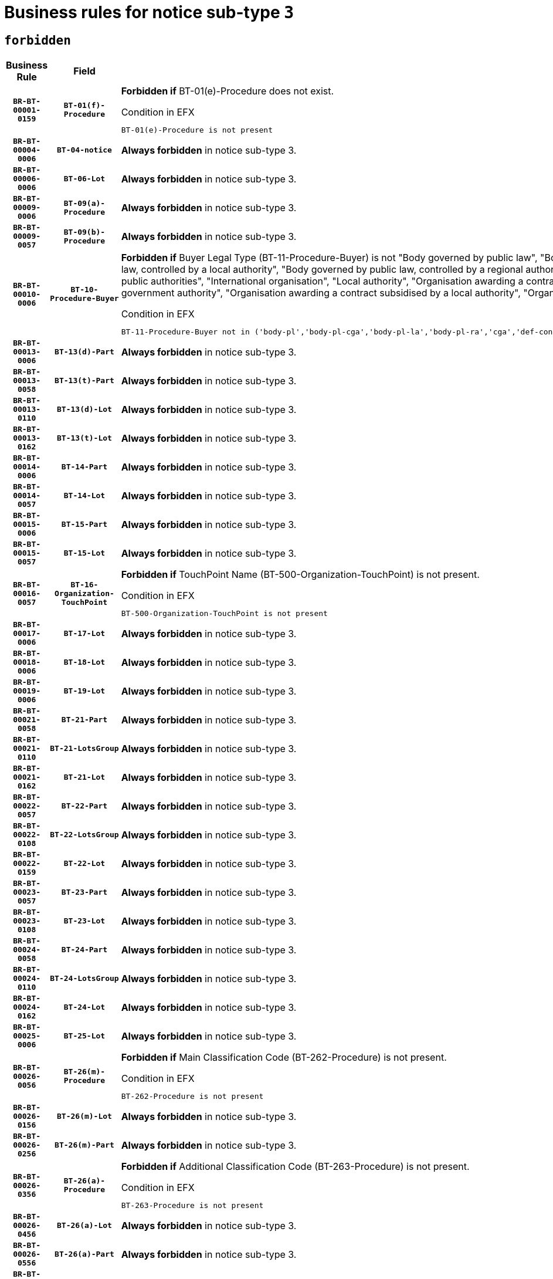 = Business rules for notice sub-type `3`
:navtitle: Business Rules

== `forbidden`
[cols="<3,3,<6,>1", role="fixed-layout"]
|====
h| Business Rule h| Field h|Details h|Severity
h|`BR-BT-00001-0159`
h|`BT-01(f)-Procedure`
a|

*Forbidden if* BT-01(e)-Procedure does not exist.

.Condition in EFX
[source, EFX]
----
BT-01(e)-Procedure is not present
----
|`ERROR`
h|`BR-BT-00004-0006`
h|`BT-04-notice`
a|

*Always forbidden* in notice sub-type 3.
|`ERROR`
h|`BR-BT-00006-0006`
h|`BT-06-Lot`
a|

*Always forbidden* in notice sub-type 3.
|`ERROR`
h|`BR-BT-00009-0006`
h|`BT-09(a)-Procedure`
a|

*Always forbidden* in notice sub-type 3.
|`ERROR`
h|`BR-BT-00009-0057`
h|`BT-09(b)-Procedure`
a|

*Always forbidden* in notice sub-type 3.
|`ERROR`
h|`BR-BT-00010-0006`
h|`BT-10-Procedure-Buyer`
a|

*Forbidden if* Buyer Legal Type (BT-11-Procedure-Buyer) is not "Body governed by public law", "Body governed by public law, controlled by a central government authority", "Body governed by public law, controlled by a local authority", "Body governed by public law, controlled by a regional authority", "Central government authority", "Defence contractor", "EU institution, body or agency", "Group of public authorities", "International organisation", "Local authority", "Organisation awarding a contract subsidised by a contracting authority", "Organisation awarding a contract subsidised by a central government authority", "Organisation awarding a contract subsidised by a local authority", "Organisation awarding a contract subsidised by a regional authority" or "Regional authority".

.Condition in EFX
[source, EFX]
----
BT-11-Procedure-Buyer not in ('body-pl','body-pl-cga','body-pl-la','body-pl-ra','cga','def-cont','eu-ins-bod-ag','grp-p-aut','int-org','la','org-sub','org-sub-cga','org-sub-la','org-sub-ra','ra')
----
|`ERROR`
h|`BR-BT-00013-0006`
h|`BT-13(d)-Part`
a|

*Always forbidden* in notice sub-type 3.
|`ERROR`
h|`BR-BT-00013-0058`
h|`BT-13(t)-Part`
a|

*Always forbidden* in notice sub-type 3.
|`ERROR`
h|`BR-BT-00013-0110`
h|`BT-13(d)-Lot`
a|

*Always forbidden* in notice sub-type 3.
|`ERROR`
h|`BR-BT-00013-0162`
h|`BT-13(t)-Lot`
a|

*Always forbidden* in notice sub-type 3.
|`ERROR`
h|`BR-BT-00014-0006`
h|`BT-14-Part`
a|

*Always forbidden* in notice sub-type 3.
|`ERROR`
h|`BR-BT-00014-0057`
h|`BT-14-Lot`
a|

*Always forbidden* in notice sub-type 3.
|`ERROR`
h|`BR-BT-00015-0006`
h|`BT-15-Part`
a|

*Always forbidden* in notice sub-type 3.
|`ERROR`
h|`BR-BT-00015-0057`
h|`BT-15-Lot`
a|

*Always forbidden* in notice sub-type 3.
|`ERROR`
h|`BR-BT-00016-0057`
h|`BT-16-Organization-TouchPoint`
a|

*Forbidden if* TouchPoint Name (BT-500-Organization-TouchPoint) is not present.

.Condition in EFX
[source, EFX]
----
BT-500-Organization-TouchPoint is not present
----
|`ERROR`
h|`BR-BT-00017-0006`
h|`BT-17-Lot`
a|

*Always forbidden* in notice sub-type 3.
|`ERROR`
h|`BR-BT-00018-0006`
h|`BT-18-Lot`
a|

*Always forbidden* in notice sub-type 3.
|`ERROR`
h|`BR-BT-00019-0006`
h|`BT-19-Lot`
a|

*Always forbidden* in notice sub-type 3.
|`ERROR`
h|`BR-BT-00021-0058`
h|`BT-21-Part`
a|

*Always forbidden* in notice sub-type 3.
|`ERROR`
h|`BR-BT-00021-0110`
h|`BT-21-LotsGroup`
a|

*Always forbidden* in notice sub-type 3.
|`ERROR`
h|`BR-BT-00021-0162`
h|`BT-21-Lot`
a|

*Always forbidden* in notice sub-type 3.
|`ERROR`
h|`BR-BT-00022-0057`
h|`BT-22-Part`
a|

*Always forbidden* in notice sub-type 3.
|`ERROR`
h|`BR-BT-00022-0108`
h|`BT-22-LotsGroup`
a|

*Always forbidden* in notice sub-type 3.
|`ERROR`
h|`BR-BT-00022-0159`
h|`BT-22-Lot`
a|

*Always forbidden* in notice sub-type 3.
|`ERROR`
h|`BR-BT-00023-0057`
h|`BT-23-Part`
a|

*Always forbidden* in notice sub-type 3.
|`ERROR`
h|`BR-BT-00023-0108`
h|`BT-23-Lot`
a|

*Always forbidden* in notice sub-type 3.
|`ERROR`
h|`BR-BT-00024-0058`
h|`BT-24-Part`
a|

*Always forbidden* in notice sub-type 3.
|`ERROR`
h|`BR-BT-00024-0110`
h|`BT-24-LotsGroup`
a|

*Always forbidden* in notice sub-type 3.
|`ERROR`
h|`BR-BT-00024-0162`
h|`BT-24-Lot`
a|

*Always forbidden* in notice sub-type 3.
|`ERROR`
h|`BR-BT-00025-0006`
h|`BT-25-Lot`
a|

*Always forbidden* in notice sub-type 3.
|`ERROR`
h|`BR-BT-00026-0056`
h|`BT-26(m)-Procedure`
a|

*Forbidden if* Main Classification Code (BT-262-Procedure) is not present.

.Condition in EFX
[source, EFX]
----
BT-262-Procedure is not present
----
|`ERROR`
h|`BR-BT-00026-0156`
h|`BT-26(m)-Lot`
a|

*Always forbidden* in notice sub-type 3.
|`ERROR`
h|`BR-BT-00026-0256`
h|`BT-26(m)-Part`
a|

*Always forbidden* in notice sub-type 3.
|`ERROR`
h|`BR-BT-00026-0356`
h|`BT-26(a)-Procedure`
a|

*Forbidden if* Additional Classification Code (BT-263-Procedure) is not present.

.Condition in EFX
[source, EFX]
----
BT-263-Procedure is not present
----
|`ERROR`
h|`BR-BT-00026-0456`
h|`BT-26(a)-Lot`
a|

*Always forbidden* in notice sub-type 3.
|`ERROR`
h|`BR-BT-00026-0556`
h|`BT-26(a)-Part`
a|

*Always forbidden* in notice sub-type 3.
|`ERROR`
h|`BR-BT-00027-0006`
h|`BT-27-Procedure`
a|

*Always forbidden* in notice sub-type 3.
|`ERROR`
h|`BR-BT-00027-0057`
h|`BT-27-Part`
a|

*Always forbidden* in notice sub-type 3.
|`ERROR`
h|`BR-BT-00027-0108`
h|`BT-27-LotsGroup`
a|

*Always forbidden* in notice sub-type 3.
|`ERROR`
h|`BR-BT-00027-0159`
h|`BT-27-Lot`
a|

*Always forbidden* in notice sub-type 3.
|`ERROR`
h|`BR-BT-00031-0006`
h|`BT-31-Procedure`
a|

*Always forbidden* in notice sub-type 3.
|`ERROR`
h|`BR-BT-00033-0006`
h|`BT-33-Procedure`
a|

*Always forbidden* in notice sub-type 3.
|`ERROR`
h|`BR-BT-00036-0006`
h|`BT-36-Part`
a|

*Always forbidden* in notice sub-type 3.
|`ERROR`
h|`BR-BT-00036-0057`
h|`BT-36-Lot`
a|

*Always forbidden* in notice sub-type 3.
|`ERROR`
h|`BR-BT-00040-0006`
h|`BT-40-Lot`
a|

*Always forbidden* in notice sub-type 3.
|`ERROR`
h|`BR-BT-00041-0006`
h|`BT-41-Lot`
a|

*Always forbidden* in notice sub-type 3.
|`ERROR`
h|`BR-BT-00042-0006`
h|`BT-42-Lot`
a|

*Always forbidden* in notice sub-type 3.
|`ERROR`
h|`BR-BT-00044-0006`
h|`BT-44-Lot`
a|

*Always forbidden* in notice sub-type 3.
|`ERROR`
h|`BR-BT-00045-0006`
h|`BT-45-Lot`
a|

*Always forbidden* in notice sub-type 3.
|`ERROR`
h|`BR-BT-00046-0006`
h|`BT-46-Lot`
a|

*Always forbidden* in notice sub-type 3.
|`ERROR`
h|`BR-BT-00047-0006`
h|`BT-47-Lot`
a|

*Always forbidden* in notice sub-type 3.
|`ERROR`
h|`BR-BT-00050-0006`
h|`BT-50-Lot`
a|

*Always forbidden* in notice sub-type 3.
|`ERROR`
h|`BR-BT-00051-0006`
h|`BT-51-Lot`
a|

*Always forbidden* in notice sub-type 3.
|`ERROR`
h|`BR-BT-00052-0006`
h|`BT-52-Lot`
a|

*Always forbidden* in notice sub-type 3.
|`ERROR`
h|`BR-BT-00054-0006`
h|`BT-54-Lot`
a|

*Always forbidden* in notice sub-type 3.
|`ERROR`
h|`BR-BT-00057-0006`
h|`BT-57-Lot`
a|

*Always forbidden* in notice sub-type 3.
|`ERROR`
h|`BR-BT-00058-0006`
h|`BT-58-Lot`
a|

*Always forbidden* in notice sub-type 3.
|`ERROR`
h|`BR-BT-00060-0006`
h|`BT-60-Lot`
a|

*Always forbidden* in notice sub-type 3.
|`ERROR`
h|`BR-BT-00063-0006`
h|`BT-63-Lot`
a|

*Always forbidden* in notice sub-type 3.
|`ERROR`
h|`BR-BT-00064-0006`
h|`BT-64-Lot`
a|

*Always forbidden* in notice sub-type 3.
|`ERROR`
h|`BR-BT-00065-0006`
h|`BT-65-Lot`
a|

*Always forbidden* in notice sub-type 3.
|`ERROR`
h|`BR-BT-00067-0006`
h|`BT-67(a)-Procedure`
a|

*Always forbidden* in notice sub-type 3.
|`ERROR`
h|`BR-BT-00067-0057`
h|`BT-67(b)-Procedure`
a|

*Always forbidden* in notice sub-type 3.
|`ERROR`
h|`BR-BT-00070-0006`
h|`BT-70-Lot`
a|

*Always forbidden* in notice sub-type 3.
|`ERROR`
h|`BR-BT-00071-0006`
h|`BT-71-Part`
a|

*Always forbidden* in notice sub-type 3.
|`ERROR`
h|`BR-BT-00071-0056`
h|`BT-71-Lot`
a|

*Always forbidden* in notice sub-type 3.
|`ERROR`
h|`BR-BT-00075-0006`
h|`BT-75-Lot`
a|

*Always forbidden* in notice sub-type 3.
|`ERROR`
h|`BR-BT-00076-0006`
h|`BT-76-Lot`
a|

*Always forbidden* in notice sub-type 3.
|`ERROR`
h|`BR-BT-00077-0006`
h|`BT-77-Lot`
a|

*Always forbidden* in notice sub-type 3.
|`ERROR`
h|`BR-BT-00078-0006`
h|`BT-78-Lot`
a|

*Always forbidden* in notice sub-type 3.
|`ERROR`
h|`BR-BT-00079-0006`
h|`BT-79-Lot`
a|

*Always forbidden* in notice sub-type 3.
|`ERROR`
h|`BR-BT-00088-0006`
h|`BT-88-Procedure`
a|

*Always forbidden* in notice sub-type 3.
|`ERROR`
h|`BR-BT-00092-0006`
h|`BT-92-Lot`
a|

*Always forbidden* in notice sub-type 3.
|`ERROR`
h|`BR-BT-00093-0006`
h|`BT-93-Lot`
a|

*Always forbidden* in notice sub-type 3.
|`ERROR`
h|`BR-BT-00094-0006`
h|`BT-94-Lot`
a|

*Always forbidden* in notice sub-type 3.
|`ERROR`
h|`BR-BT-00095-0006`
h|`BT-95-Lot`
a|

*Always forbidden* in notice sub-type 3.
|`ERROR`
h|`BR-BT-00097-0006`
h|`BT-97-Lot`
a|

*Always forbidden* in notice sub-type 3.
|`ERROR`
h|`BR-BT-00098-0006`
h|`BT-98-Lot`
a|

*Always forbidden* in notice sub-type 3.
|`ERROR`
h|`BR-BT-00099-0006`
h|`BT-99-Lot`
a|

*Always forbidden* in notice sub-type 3.
|`ERROR`
h|`BR-BT-00105-0006`
h|`BT-105-Procedure`
a|

*Always forbidden* in notice sub-type 3.
|`ERROR`
h|`BR-BT-00106-0006`
h|`BT-106-Procedure`
a|

*Always forbidden* in notice sub-type 3.
|`ERROR`
h|`BR-BT-00109-0006`
h|`BT-109-Lot`
a|

*Always forbidden* in notice sub-type 3.
|`ERROR`
h|`BR-BT-00111-0006`
h|`BT-111-Lot`
a|

*Always forbidden* in notice sub-type 3.
|`ERROR`
h|`BR-BT-00113-0006`
h|`BT-113-Lot`
a|

*Always forbidden* in notice sub-type 3.
|`ERROR`
h|`BR-BT-00115-0006`
h|`BT-115-Part`
a|

*Always forbidden* in notice sub-type 3.
|`ERROR`
h|`BR-BT-00115-0057`
h|`BT-115-Lot`
a|

*Always forbidden* in notice sub-type 3.
|`ERROR`
h|`BR-BT-00118-0006`
h|`BT-118-NoticeResult`
a|

*Always forbidden* in notice sub-type 3.
|`ERROR`
h|`BR-BT-00119-0006`
h|`BT-119-LotResult`
a|

*Always forbidden* in notice sub-type 3.
|`ERROR`
h|`BR-BT-00120-0006`
h|`BT-120-Lot`
a|

*Always forbidden* in notice sub-type 3.
|`ERROR`
h|`BR-BT-00122-0006`
h|`BT-122-Lot`
a|

*Always forbidden* in notice sub-type 3.
|`ERROR`
h|`BR-BT-00123-0006`
h|`BT-123-Lot`
a|

*Always forbidden* in notice sub-type 3.
|`ERROR`
h|`BR-BT-00124-0006`
h|`BT-124-Part`
a|

*Always forbidden* in notice sub-type 3.
|`ERROR`
h|`BR-BT-00124-0056`
h|`BT-124-Lot`
a|

*Always forbidden* in notice sub-type 3.
|`ERROR`
h|`BR-BT-00125-0006`
h|`BT-125(i)-Part`
a|

*Always forbidden* in notice sub-type 3.
|`ERROR`
h|`BR-BT-00125-0108`
h|`BT-125(i)-Lot`
a|

*Always forbidden* in notice sub-type 3.
|`ERROR`
h|`BR-BT-00127-0006`
h|`BT-127-notice`
a|

*Always forbidden* in notice sub-type 3.
|`ERROR`
h|`BR-BT-00130-0006`
h|`BT-130-Lot`
a|

*Always forbidden* in notice sub-type 3.
|`ERROR`
h|`BR-BT-00131-0006`
h|`BT-131(d)-Lot`
a|

*Always forbidden* in notice sub-type 3.
|`ERROR`
h|`BR-BT-00131-0058`
h|`BT-131(t)-Lot`
a|

*Always forbidden* in notice sub-type 3.
|`ERROR`
h|`BR-BT-00132-0006`
h|`BT-132(d)-Lot`
a|

*Always forbidden* in notice sub-type 3.
|`ERROR`
h|`BR-BT-00132-0058`
h|`BT-132(t)-Lot`
a|

*Always forbidden* in notice sub-type 3.
|`ERROR`
h|`BR-BT-00133-0006`
h|`BT-133-Lot`
a|

*Always forbidden* in notice sub-type 3.
|`ERROR`
h|`BR-BT-00134-0006`
h|`BT-134-Lot`
a|

*Always forbidden* in notice sub-type 3.
|`ERROR`
h|`BR-BT-00135-0006`
h|`BT-135-Procedure`
a|

*Always forbidden* in notice sub-type 3.
|`ERROR`
h|`BR-BT-00136-0006`
h|`BT-136-Procedure`
a|

*Always forbidden* in notice sub-type 3.
|`ERROR`
h|`BR-BT-00137-0006`
h|`BT-137-Part`
a|

*Always forbidden* in notice sub-type 3.
|`ERROR`
h|`BR-BT-00137-0057`
h|`BT-137-LotsGroup`
a|

*Always forbidden* in notice sub-type 3.
|`ERROR`
h|`BR-BT-00137-0108`
h|`BT-137-Lot`
a|

*Always forbidden* in notice sub-type 3.
|`ERROR`
h|`BR-BT-00140-0056`
h|`BT-140-notice`
a|

*Forbidden if* Change Notice Version Identifier (BT-758-notice) is not present.

.Condition in EFX
[source, EFX]
----
BT-758-notice is not present
----
|`ERROR`
h|`BR-BT-00141-0006`
h|`BT-141(a)-notice`
a|

*Forbidden if* Change Previous Notice Section Identifier (BT-13716-notice) is not present.

.Condition in EFX
[source, EFX]
----
BT-13716-notice is not present
----
|`ERROR`
h|`BR-BT-00142-0006`
h|`BT-142-LotResult`
a|

*Always forbidden* in notice sub-type 3.
|`ERROR`
h|`BR-BT-00144-0006`
h|`BT-144-LotResult`
a|

*Always forbidden* in notice sub-type 3.
|`ERROR`
h|`BR-BT-00145-0006`
h|`BT-145-Contract`
a|

*Always forbidden* in notice sub-type 3.
|`ERROR`
h|`BR-BT-00150-0006`
h|`BT-150-Contract`
a|

*Always forbidden* in notice sub-type 3.
|`ERROR`
h|`BR-BT-00151-0006`
h|`BT-151-Contract`
a|

*Always forbidden* in notice sub-type 3.
|`ERROR`
h|`BR-BT-00156-0006`
h|`BT-156-NoticeResult`
a|

*Always forbidden* in notice sub-type 3.
|`ERROR`
h|`BR-BT-00157-0006`
h|`BT-157-LotsGroup`
a|

*Always forbidden* in notice sub-type 3.
|`ERROR`
h|`BR-BT-00160-0006`
h|`BT-160-Tender`
a|

*Always forbidden* in notice sub-type 3.
|`ERROR`
h|`BR-BT-00161-0006`
h|`BT-161-NoticeResult`
a|

*Always forbidden* in notice sub-type 3.
|`ERROR`
h|`BR-BT-00162-0006`
h|`BT-162-Tender`
a|

*Always forbidden* in notice sub-type 3.
|`ERROR`
h|`BR-BT-00163-0006`
h|`BT-163-Tender`
a|

*Always forbidden* in notice sub-type 3.
|`ERROR`
h|`BR-BT-00165-0006`
h|`BT-165-Organization-Company`
a|

*Always forbidden* in notice sub-type 3.
|`ERROR`
h|`BR-BT-00171-0006`
h|`BT-171-Tender`
a|

*Always forbidden* in notice sub-type 3.
|`ERROR`
h|`BR-BT-00191-0006`
h|`BT-191-Tender`
a|

*Always forbidden* in notice sub-type 3.
|`ERROR`
h|`BR-BT-00193-0006`
h|`BT-193-Tender`
a|

*Always forbidden* in notice sub-type 3.
|`ERROR`
h|`BR-BT-00195-0006`
h|`BT-195(BT-118)-NoticeResult`
a|

*Always forbidden* in notice sub-type 3.
|`ERROR`
h|`BR-BT-00195-0057`
h|`BT-195(BT-161)-NoticeResult`
a|

*Always forbidden* in notice sub-type 3.
|`ERROR`
h|`BR-BT-00195-0108`
h|`BT-195(BT-556)-NoticeResult`
a|

*Always forbidden* in notice sub-type 3.
|`ERROR`
h|`BR-BT-00195-0159`
h|`BT-195(BT-156)-NoticeResult`
a|

*Always forbidden* in notice sub-type 3.
|`ERROR`
h|`BR-BT-00195-0210`
h|`BT-195(BT-142)-LotResult`
a|

*Always forbidden* in notice sub-type 3.
|`ERROR`
h|`BR-BT-00195-0260`
h|`BT-195(BT-710)-LotResult`
a|

*Always forbidden* in notice sub-type 3.
|`ERROR`
h|`BR-BT-00195-0311`
h|`BT-195(BT-711)-LotResult`
a|

*Always forbidden* in notice sub-type 3.
|`ERROR`
h|`BR-BT-00195-0362`
h|`BT-195(BT-709)-LotResult`
a|

*Always forbidden* in notice sub-type 3.
|`ERROR`
h|`BR-BT-00195-0413`
h|`BT-195(BT-712)-LotResult`
a|

*Always forbidden* in notice sub-type 3.
|`ERROR`
h|`BR-BT-00195-0463`
h|`BT-195(BT-144)-LotResult`
a|

*Always forbidden* in notice sub-type 3.
|`ERROR`
h|`BR-BT-00195-0513`
h|`BT-195(BT-760)-LotResult`
a|

*Always forbidden* in notice sub-type 3.
|`ERROR`
h|`BR-BT-00195-0564`
h|`BT-195(BT-759)-LotResult`
a|

*Always forbidden* in notice sub-type 3.
|`ERROR`
h|`BR-BT-00195-0615`
h|`BT-195(BT-171)-Tender`
a|

*Always forbidden* in notice sub-type 3.
|`ERROR`
h|`BR-BT-00195-0666`
h|`BT-195(BT-193)-Tender`
a|

*Always forbidden* in notice sub-type 3.
|`ERROR`
h|`BR-BT-00195-0717`
h|`BT-195(BT-720)-Tender`
a|

*Always forbidden* in notice sub-type 3.
|`ERROR`
h|`BR-BT-00195-0768`
h|`BT-195(BT-162)-Tender`
a|

*Always forbidden* in notice sub-type 3.
|`ERROR`
h|`BR-BT-00195-0819`
h|`BT-195(BT-160)-Tender`
a|

*Always forbidden* in notice sub-type 3.
|`ERROR`
h|`BR-BT-00195-0870`
h|`BT-195(BT-163)-Tender`
a|

*Always forbidden* in notice sub-type 3.
|`ERROR`
h|`BR-BT-00195-0921`
h|`BT-195(BT-191)-Tender`
a|

*Always forbidden* in notice sub-type 3.
|`ERROR`
h|`BR-BT-00195-0972`
h|`BT-195(BT-553)-Tender`
a|

*Always forbidden* in notice sub-type 3.
|`ERROR`
h|`BR-BT-00195-1023`
h|`BT-195(BT-554)-Tender`
a|

*Always forbidden* in notice sub-type 3.
|`ERROR`
h|`BR-BT-00195-1074`
h|`BT-195(BT-555)-Tender`
a|

*Always forbidden* in notice sub-type 3.
|`ERROR`
h|`BR-BT-00195-1125`
h|`BT-195(BT-773)-Tender`
a|

*Always forbidden* in notice sub-type 3.
|`ERROR`
h|`BR-BT-00195-1176`
h|`BT-195(BT-731)-Tender`
a|

*Always forbidden* in notice sub-type 3.
|`ERROR`
h|`BR-BT-00195-1227`
h|`BT-195(BT-730)-Tender`
a|

*Always forbidden* in notice sub-type 3.
|`ERROR`
h|`BR-BT-00195-1431`
h|`BT-195(BT-09)-Procedure`
a|

*Always forbidden* in notice sub-type 3.
|`ERROR`
h|`BR-BT-00195-1482`
h|`BT-195(BT-105)-Procedure`
a|

*Always forbidden* in notice sub-type 3.
|`ERROR`
h|`BR-BT-00195-1533`
h|`BT-195(BT-88)-Procedure`
a|

*Always forbidden* in notice sub-type 3.
|`ERROR`
h|`BR-BT-00195-1584`
h|`BT-195(BT-106)-Procedure`
a|

*Always forbidden* in notice sub-type 3.
|`ERROR`
h|`BR-BT-00195-1635`
h|`BT-195(BT-1351)-Procedure`
a|

*Always forbidden* in notice sub-type 3.
|`ERROR`
h|`BR-BT-00195-1686`
h|`BT-195(BT-136)-Procedure`
a|

*Always forbidden* in notice sub-type 3.
|`ERROR`
h|`BR-BT-00195-1737`
h|`BT-195(BT-1252)-Procedure`
a|

*Always forbidden* in notice sub-type 3.
|`ERROR`
h|`BR-BT-00195-1788`
h|`BT-195(BT-135)-Procedure`
a|

*Always forbidden* in notice sub-type 3.
|`ERROR`
h|`BR-BT-00195-1839`
h|`BT-195(BT-733)-LotsGroup`
a|

*Always forbidden* in notice sub-type 3.
|`ERROR`
h|`BR-BT-00195-1890`
h|`BT-195(BT-543)-LotsGroup`
a|

*Always forbidden* in notice sub-type 3.
|`ERROR`
h|`BR-BT-00195-1941`
h|`BT-195(BT-5421)-LotsGroup`
a|

*Always forbidden* in notice sub-type 3.
|`ERROR`
h|`BR-BT-00195-1992`
h|`BT-195(BT-5422)-LotsGroup`
a|

*Always forbidden* in notice sub-type 3.
|`ERROR`
h|`BR-BT-00195-2043`
h|`BT-195(BT-5423)-LotsGroup`
a|

*Always forbidden* in notice sub-type 3.
|`ERROR`
h|`BR-BT-00195-2145`
h|`BT-195(BT-734)-LotsGroup`
a|

*Always forbidden* in notice sub-type 3.
|`ERROR`
h|`BR-BT-00195-2196`
h|`BT-195(BT-539)-LotsGroup`
a|

*Always forbidden* in notice sub-type 3.
|`ERROR`
h|`BR-BT-00195-2247`
h|`BT-195(BT-540)-LotsGroup`
a|

*Always forbidden* in notice sub-type 3.
|`ERROR`
h|`BR-BT-00195-2298`
h|`BT-195(BT-733)-Lot`
a|

*Always forbidden* in notice sub-type 3.
|`ERROR`
h|`BR-BT-00195-2349`
h|`BT-195(BT-543)-Lot`
a|

*Always forbidden* in notice sub-type 3.
|`ERROR`
h|`BR-BT-00195-2400`
h|`BT-195(BT-5421)-Lot`
a|

*Always forbidden* in notice sub-type 3.
|`ERROR`
h|`BR-BT-00195-2451`
h|`BT-195(BT-5422)-Lot`
a|

*Always forbidden* in notice sub-type 3.
|`ERROR`
h|`BR-BT-00195-2502`
h|`BT-195(BT-5423)-Lot`
a|

*Always forbidden* in notice sub-type 3.
|`ERROR`
h|`BR-BT-00195-2604`
h|`BT-195(BT-734)-Lot`
a|

*Always forbidden* in notice sub-type 3.
|`ERROR`
h|`BR-BT-00195-2655`
h|`BT-195(BT-539)-Lot`
a|

*Always forbidden* in notice sub-type 3.
|`ERROR`
h|`BR-BT-00195-2706`
h|`BT-195(BT-540)-Lot`
a|

*Always forbidden* in notice sub-type 3.
|`ERROR`
h|`BR-BT-00195-2810`
h|`BT-195(BT-635)-LotResult`
a|

*Always forbidden* in notice sub-type 3.
|`ERROR`
h|`BR-BT-00195-2860`
h|`BT-195(BT-636)-LotResult`
a|

*Always forbidden* in notice sub-type 3.
|`ERROR`
h|`BR-BT-00195-2964`
h|`BT-195(BT-1118)-NoticeResult`
a|

*Always forbidden* in notice sub-type 3.
|`ERROR`
h|`BR-BT-00195-3016`
h|`BT-195(BT-1561)-NoticeResult`
a|

*Always forbidden* in notice sub-type 3.
|`ERROR`
h|`BR-BT-00195-3070`
h|`BT-195(BT-660)-LotResult`
a|

*Always forbidden* in notice sub-type 3.
|`ERROR`
h|`BR-BT-00195-3205`
h|`BT-195(BT-541)-LotsGroup-Weight`
a|

*Always forbidden* in notice sub-type 3.
|`ERROR`
h|`BR-BT-00195-3255`
h|`BT-195(BT-541)-Lot-Weight`
a|

*Always forbidden* in notice sub-type 3.
|`ERROR`
h|`BR-BT-00195-3305`
h|`BT-195(BT-541)-LotsGroup-Fixed`
a|

*Always forbidden* in notice sub-type 3.
|`ERROR`
h|`BR-BT-00195-3355`
h|`BT-195(BT-541)-Lot-Fixed`
a|

*Always forbidden* in notice sub-type 3.
|`ERROR`
h|`BR-BT-00195-3405`
h|`BT-195(BT-541)-LotsGroup-Threshold`
a|

*Always forbidden* in notice sub-type 3.
|`ERROR`
h|`BR-BT-00195-3455`
h|`BT-195(BT-541)-Lot-Threshold`
a|

*Always forbidden* in notice sub-type 3.
|`ERROR`
h|`BR-BT-00196-0006`
h|`BT-196(BT-118)-NoticeResult`
a|

*Always forbidden* in notice sub-type 3.
|`ERROR`
h|`BR-BT-00196-0058`
h|`BT-196(BT-161)-NoticeResult`
a|

*Always forbidden* in notice sub-type 3.
|`ERROR`
h|`BR-BT-00196-0110`
h|`BT-196(BT-556)-NoticeResult`
a|

*Always forbidden* in notice sub-type 3.
|`ERROR`
h|`BR-BT-00196-0162`
h|`BT-196(BT-156)-NoticeResult`
a|

*Always forbidden* in notice sub-type 3.
|`ERROR`
h|`BR-BT-00196-0214`
h|`BT-196(BT-142)-LotResult`
a|

*Always forbidden* in notice sub-type 3.
|`ERROR`
h|`BR-BT-00196-0266`
h|`BT-196(BT-710)-LotResult`
a|

*Always forbidden* in notice sub-type 3.
|`ERROR`
h|`BR-BT-00196-0318`
h|`BT-196(BT-711)-LotResult`
a|

*Always forbidden* in notice sub-type 3.
|`ERROR`
h|`BR-BT-00196-0370`
h|`BT-196(BT-709)-LotResult`
a|

*Always forbidden* in notice sub-type 3.
|`ERROR`
h|`BR-BT-00196-0422`
h|`BT-196(BT-712)-LotResult`
a|

*Always forbidden* in notice sub-type 3.
|`ERROR`
h|`BR-BT-00196-0474`
h|`BT-196(BT-144)-LotResult`
a|

*Always forbidden* in notice sub-type 3.
|`ERROR`
h|`BR-BT-00196-0526`
h|`BT-196(BT-760)-LotResult`
a|

*Always forbidden* in notice sub-type 3.
|`ERROR`
h|`BR-BT-00196-0578`
h|`BT-196(BT-759)-LotResult`
a|

*Always forbidden* in notice sub-type 3.
|`ERROR`
h|`BR-BT-00196-0630`
h|`BT-196(BT-171)-Tender`
a|

*Always forbidden* in notice sub-type 3.
|`ERROR`
h|`BR-BT-00196-0682`
h|`BT-196(BT-193)-Tender`
a|

*Always forbidden* in notice sub-type 3.
|`ERROR`
h|`BR-BT-00196-0734`
h|`BT-196(BT-720)-Tender`
a|

*Always forbidden* in notice sub-type 3.
|`ERROR`
h|`BR-BT-00196-0786`
h|`BT-196(BT-162)-Tender`
a|

*Always forbidden* in notice sub-type 3.
|`ERROR`
h|`BR-BT-00196-0838`
h|`BT-196(BT-160)-Tender`
a|

*Always forbidden* in notice sub-type 3.
|`ERROR`
h|`BR-BT-00196-0890`
h|`BT-196(BT-163)-Tender`
a|

*Always forbidden* in notice sub-type 3.
|`ERROR`
h|`BR-BT-00196-0942`
h|`BT-196(BT-191)-Tender`
a|

*Always forbidden* in notice sub-type 3.
|`ERROR`
h|`BR-BT-00196-0994`
h|`BT-196(BT-553)-Tender`
a|

*Always forbidden* in notice sub-type 3.
|`ERROR`
h|`BR-BT-00196-1046`
h|`BT-196(BT-554)-Tender`
a|

*Always forbidden* in notice sub-type 3.
|`ERROR`
h|`BR-BT-00196-1098`
h|`BT-196(BT-555)-Tender`
a|

*Always forbidden* in notice sub-type 3.
|`ERROR`
h|`BR-BT-00196-1150`
h|`BT-196(BT-773)-Tender`
a|

*Always forbidden* in notice sub-type 3.
|`ERROR`
h|`BR-BT-00196-1202`
h|`BT-196(BT-731)-Tender`
a|

*Always forbidden* in notice sub-type 3.
|`ERROR`
h|`BR-BT-00196-1254`
h|`BT-196(BT-730)-Tender`
a|

*Always forbidden* in notice sub-type 3.
|`ERROR`
h|`BR-BT-00196-1462`
h|`BT-196(BT-09)-Procedure`
a|

*Always forbidden* in notice sub-type 3.
|`ERROR`
h|`BR-BT-00196-1514`
h|`BT-196(BT-105)-Procedure`
a|

*Always forbidden* in notice sub-type 3.
|`ERROR`
h|`BR-BT-00196-1566`
h|`BT-196(BT-88)-Procedure`
a|

*Always forbidden* in notice sub-type 3.
|`ERROR`
h|`BR-BT-00196-1618`
h|`BT-196(BT-106)-Procedure`
a|

*Always forbidden* in notice sub-type 3.
|`ERROR`
h|`BR-BT-00196-1670`
h|`BT-196(BT-1351)-Procedure`
a|

*Always forbidden* in notice sub-type 3.
|`ERROR`
h|`BR-BT-00196-1722`
h|`BT-196(BT-136)-Procedure`
a|

*Always forbidden* in notice sub-type 3.
|`ERROR`
h|`BR-BT-00196-1774`
h|`BT-196(BT-1252)-Procedure`
a|

*Always forbidden* in notice sub-type 3.
|`ERROR`
h|`BR-BT-00196-1826`
h|`BT-196(BT-135)-Procedure`
a|

*Always forbidden* in notice sub-type 3.
|`ERROR`
h|`BR-BT-00196-1878`
h|`BT-196(BT-733)-LotsGroup`
a|

*Always forbidden* in notice sub-type 3.
|`ERROR`
h|`BR-BT-00196-1930`
h|`BT-196(BT-543)-LotsGroup`
a|

*Always forbidden* in notice sub-type 3.
|`ERROR`
h|`BR-BT-00196-1982`
h|`BT-196(BT-5421)-LotsGroup`
a|

*Always forbidden* in notice sub-type 3.
|`ERROR`
h|`BR-BT-00196-2034`
h|`BT-196(BT-5422)-LotsGroup`
a|

*Always forbidden* in notice sub-type 3.
|`ERROR`
h|`BR-BT-00196-2086`
h|`BT-196(BT-5423)-LotsGroup`
a|

*Always forbidden* in notice sub-type 3.
|`ERROR`
h|`BR-BT-00196-2190`
h|`BT-196(BT-734)-LotsGroup`
a|

*Always forbidden* in notice sub-type 3.
|`ERROR`
h|`BR-BT-00196-2242`
h|`BT-196(BT-539)-LotsGroup`
a|

*Always forbidden* in notice sub-type 3.
|`ERROR`
h|`BR-BT-00196-2294`
h|`BT-196(BT-540)-LotsGroup`
a|

*Always forbidden* in notice sub-type 3.
|`ERROR`
h|`BR-BT-00196-2346`
h|`BT-196(BT-733)-Lot`
a|

*Always forbidden* in notice sub-type 3.
|`ERROR`
h|`BR-BT-00196-2398`
h|`BT-196(BT-543)-Lot`
a|

*Always forbidden* in notice sub-type 3.
|`ERROR`
h|`BR-BT-00196-2450`
h|`BT-196(BT-5421)-Lot`
a|

*Always forbidden* in notice sub-type 3.
|`ERROR`
h|`BR-BT-00196-2502`
h|`BT-196(BT-5422)-Lot`
a|

*Always forbidden* in notice sub-type 3.
|`ERROR`
h|`BR-BT-00196-2554`
h|`BT-196(BT-5423)-Lot`
a|

*Always forbidden* in notice sub-type 3.
|`ERROR`
h|`BR-BT-00196-2658`
h|`BT-196(BT-734)-Lot`
a|

*Always forbidden* in notice sub-type 3.
|`ERROR`
h|`BR-BT-00196-2710`
h|`BT-196(BT-539)-Lot`
a|

*Always forbidden* in notice sub-type 3.
|`ERROR`
h|`BR-BT-00196-2762`
h|`BT-196(BT-540)-Lot`
a|

*Always forbidden* in notice sub-type 3.
|`ERROR`
h|`BR-BT-00196-3529`
h|`BT-196(BT-635)-LotResult`
a|

*Always forbidden* in notice sub-type 3.
|`ERROR`
h|`BR-BT-00196-3579`
h|`BT-196(BT-636)-LotResult`
a|

*Always forbidden* in notice sub-type 3.
|`ERROR`
h|`BR-BT-00196-3657`
h|`BT-196(BT-1118)-NoticeResult`
a|

*Always forbidden* in notice sub-type 3.
|`ERROR`
h|`BR-BT-00196-3717`
h|`BT-196(BT-1561)-NoticeResult`
a|

*Always forbidden* in notice sub-type 3.
|`ERROR`
h|`BR-BT-00196-4076`
h|`BT-196(BT-660)-LotResult`
a|

*Always forbidden* in notice sub-type 3.
|`ERROR`
h|`BR-BT-00196-4205`
h|`BT-196(BT-541)-LotsGroup-Weight`
a|

*Always forbidden* in notice sub-type 3.
|`ERROR`
h|`BR-BT-00196-4250`
h|`BT-196(BT-541)-Lot-Weight`
a|

*Always forbidden* in notice sub-type 3.
|`ERROR`
h|`BR-BT-00196-4305`
h|`BT-196(BT-541)-LotsGroup-Fixed`
a|

*Always forbidden* in notice sub-type 3.
|`ERROR`
h|`BR-BT-00196-4350`
h|`BT-196(BT-541)-Lot-Fixed`
a|

*Always forbidden* in notice sub-type 3.
|`ERROR`
h|`BR-BT-00196-4405`
h|`BT-196(BT-541)-LotsGroup-Threshold`
a|

*Always forbidden* in notice sub-type 3.
|`ERROR`
h|`BR-BT-00196-4450`
h|`BT-196(BT-541)-Lot-Threshold`
a|

*Always forbidden* in notice sub-type 3.
|`ERROR`
h|`BR-BT-00197-0006`
h|`BT-197(BT-118)-NoticeResult`
a|

*Always forbidden* in notice sub-type 3.
|`ERROR`
h|`BR-BT-00197-0057`
h|`BT-197(BT-161)-NoticeResult`
a|

*Always forbidden* in notice sub-type 3.
|`ERROR`
h|`BR-BT-00197-0108`
h|`BT-197(BT-556)-NoticeResult`
a|

*Always forbidden* in notice sub-type 3.
|`ERROR`
h|`BR-BT-00197-0159`
h|`BT-197(BT-156)-NoticeResult`
a|

*Always forbidden* in notice sub-type 3.
|`ERROR`
h|`BR-BT-00197-0210`
h|`BT-197(BT-142)-LotResult`
a|

*Always forbidden* in notice sub-type 3.
|`ERROR`
h|`BR-BT-00197-0261`
h|`BT-197(BT-710)-LotResult`
a|

*Always forbidden* in notice sub-type 3.
|`ERROR`
h|`BR-BT-00197-0312`
h|`BT-197(BT-711)-LotResult`
a|

*Always forbidden* in notice sub-type 3.
|`ERROR`
h|`BR-BT-00197-0363`
h|`BT-197(BT-709)-LotResult`
a|

*Always forbidden* in notice sub-type 3.
|`ERROR`
h|`BR-BT-00197-0414`
h|`BT-197(BT-712)-LotResult`
a|

*Always forbidden* in notice sub-type 3.
|`ERROR`
h|`BR-BT-00197-0465`
h|`BT-197(BT-144)-LotResult`
a|

*Always forbidden* in notice sub-type 3.
|`ERROR`
h|`BR-BT-00197-0516`
h|`BT-197(BT-760)-LotResult`
a|

*Always forbidden* in notice sub-type 3.
|`ERROR`
h|`BR-BT-00197-0567`
h|`BT-197(BT-759)-LotResult`
a|

*Always forbidden* in notice sub-type 3.
|`ERROR`
h|`BR-BT-00197-0618`
h|`BT-197(BT-171)-Tender`
a|

*Always forbidden* in notice sub-type 3.
|`ERROR`
h|`BR-BT-00197-0669`
h|`BT-197(BT-193)-Tender`
a|

*Always forbidden* in notice sub-type 3.
|`ERROR`
h|`BR-BT-00197-0720`
h|`BT-197(BT-720)-Tender`
a|

*Always forbidden* in notice sub-type 3.
|`ERROR`
h|`BR-BT-00197-0771`
h|`BT-197(BT-162)-Tender`
a|

*Always forbidden* in notice sub-type 3.
|`ERROR`
h|`BR-BT-00197-0822`
h|`BT-197(BT-160)-Tender`
a|

*Always forbidden* in notice sub-type 3.
|`ERROR`
h|`BR-BT-00197-0873`
h|`BT-197(BT-163)-Tender`
a|

*Always forbidden* in notice sub-type 3.
|`ERROR`
h|`BR-BT-00197-0924`
h|`BT-197(BT-191)-Tender`
a|

*Always forbidden* in notice sub-type 3.
|`ERROR`
h|`BR-BT-00197-0975`
h|`BT-197(BT-553)-Tender`
a|

*Always forbidden* in notice sub-type 3.
|`ERROR`
h|`BR-BT-00197-1026`
h|`BT-197(BT-554)-Tender`
a|

*Always forbidden* in notice sub-type 3.
|`ERROR`
h|`BR-BT-00197-1077`
h|`BT-197(BT-555)-Tender`
a|

*Always forbidden* in notice sub-type 3.
|`ERROR`
h|`BR-BT-00197-1128`
h|`BT-197(BT-773)-Tender`
a|

*Always forbidden* in notice sub-type 3.
|`ERROR`
h|`BR-BT-00197-1179`
h|`BT-197(BT-731)-Tender`
a|

*Always forbidden* in notice sub-type 3.
|`ERROR`
h|`BR-BT-00197-1230`
h|`BT-197(BT-730)-Tender`
a|

*Always forbidden* in notice sub-type 3.
|`ERROR`
h|`BR-BT-00197-1434`
h|`BT-197(BT-09)-Procedure`
a|

*Always forbidden* in notice sub-type 3.
|`ERROR`
h|`BR-BT-00197-1485`
h|`BT-197(BT-105)-Procedure`
a|

*Always forbidden* in notice sub-type 3.
|`ERROR`
h|`BR-BT-00197-1536`
h|`BT-197(BT-88)-Procedure`
a|

*Always forbidden* in notice sub-type 3.
|`ERROR`
h|`BR-BT-00197-1587`
h|`BT-197(BT-106)-Procedure`
a|

*Always forbidden* in notice sub-type 3.
|`ERROR`
h|`BR-BT-00197-1638`
h|`BT-197(BT-1351)-Procedure`
a|

*Always forbidden* in notice sub-type 3.
|`ERROR`
h|`BR-BT-00197-1689`
h|`BT-197(BT-136)-Procedure`
a|

*Always forbidden* in notice sub-type 3.
|`ERROR`
h|`BR-BT-00197-1740`
h|`BT-197(BT-1252)-Procedure`
a|

*Always forbidden* in notice sub-type 3.
|`ERROR`
h|`BR-BT-00197-1791`
h|`BT-197(BT-135)-Procedure`
a|

*Always forbidden* in notice sub-type 3.
|`ERROR`
h|`BR-BT-00197-1842`
h|`BT-197(BT-733)-LotsGroup`
a|

*Always forbidden* in notice sub-type 3.
|`ERROR`
h|`BR-BT-00197-1893`
h|`BT-197(BT-543)-LotsGroup`
a|

*Always forbidden* in notice sub-type 3.
|`ERROR`
h|`BR-BT-00197-1944`
h|`BT-197(BT-5421)-LotsGroup`
a|

*Always forbidden* in notice sub-type 3.
|`ERROR`
h|`BR-BT-00197-1995`
h|`BT-197(BT-5422)-LotsGroup`
a|

*Always forbidden* in notice sub-type 3.
|`ERROR`
h|`BR-BT-00197-2046`
h|`BT-197(BT-5423)-LotsGroup`
a|

*Always forbidden* in notice sub-type 3.
|`ERROR`
h|`BR-BT-00197-2148`
h|`BT-197(BT-734)-LotsGroup`
a|

*Always forbidden* in notice sub-type 3.
|`ERROR`
h|`BR-BT-00197-2199`
h|`BT-197(BT-539)-LotsGroup`
a|

*Always forbidden* in notice sub-type 3.
|`ERROR`
h|`BR-BT-00197-2250`
h|`BT-197(BT-540)-LotsGroup`
a|

*Always forbidden* in notice sub-type 3.
|`ERROR`
h|`BR-BT-00197-2301`
h|`BT-197(BT-733)-Lot`
a|

*Always forbidden* in notice sub-type 3.
|`ERROR`
h|`BR-BT-00197-2352`
h|`BT-197(BT-543)-Lot`
a|

*Always forbidden* in notice sub-type 3.
|`ERROR`
h|`BR-BT-00197-2403`
h|`BT-197(BT-5421)-Lot`
a|

*Always forbidden* in notice sub-type 3.
|`ERROR`
h|`BR-BT-00197-2454`
h|`BT-197(BT-5422)-Lot`
a|

*Always forbidden* in notice sub-type 3.
|`ERROR`
h|`BR-BT-00197-2505`
h|`BT-197(BT-5423)-Lot`
a|

*Always forbidden* in notice sub-type 3.
|`ERROR`
h|`BR-BT-00197-2607`
h|`BT-197(BT-734)-Lot`
a|

*Always forbidden* in notice sub-type 3.
|`ERROR`
h|`BR-BT-00197-2658`
h|`BT-197(BT-539)-Lot`
a|

*Always forbidden* in notice sub-type 3.
|`ERROR`
h|`BR-BT-00197-2709`
h|`BT-197(BT-540)-Lot`
a|

*Always forbidden* in notice sub-type 3.
|`ERROR`
h|`BR-BT-00197-3531`
h|`BT-197(BT-635)-LotResult`
a|

*Always forbidden* in notice sub-type 3.
|`ERROR`
h|`BR-BT-00197-3581`
h|`BT-197(BT-636)-LotResult`
a|

*Always forbidden* in notice sub-type 3.
|`ERROR`
h|`BR-BT-00197-3659`
h|`BT-197(BT-1118)-NoticeResult`
a|

*Always forbidden* in notice sub-type 3.
|`ERROR`
h|`BR-BT-00197-3720`
h|`BT-197(BT-1561)-NoticeResult`
a|

*Always forbidden* in notice sub-type 3.
|`ERROR`
h|`BR-BT-00197-4082`
h|`BT-197(BT-660)-LotResult`
a|

*Always forbidden* in notice sub-type 3.
|`ERROR`
h|`BR-BT-00197-4205`
h|`BT-197(BT-541)-LotsGroup-Weight`
a|

*Always forbidden* in notice sub-type 3.
|`ERROR`
h|`BR-BT-00197-4250`
h|`BT-197(BT-541)-Lot-Weight`
a|

*Always forbidden* in notice sub-type 3.
|`ERROR`
h|`BR-BT-00197-4816`
h|`BT-197(BT-541)-LotsGroup-Fixed`
a|

*Always forbidden* in notice sub-type 3.
|`ERROR`
h|`BR-BT-00197-4851`
h|`BT-197(BT-541)-Lot-Fixed`
a|

*Always forbidden* in notice sub-type 3.
|`ERROR`
h|`BR-BT-00197-4886`
h|`BT-197(BT-541)-LotsGroup-Threshold`
a|

*Always forbidden* in notice sub-type 3.
|`ERROR`
h|`BR-BT-00197-4921`
h|`BT-197(BT-541)-Lot-Threshold`
a|

*Always forbidden* in notice sub-type 3.
|`ERROR`
h|`BR-BT-00198-0006`
h|`BT-198(BT-118)-NoticeResult`
a|

*Always forbidden* in notice sub-type 3.
|`ERROR`
h|`BR-BT-00198-0058`
h|`BT-198(BT-161)-NoticeResult`
a|

*Always forbidden* in notice sub-type 3.
|`ERROR`
h|`BR-BT-00198-0110`
h|`BT-198(BT-556)-NoticeResult`
a|

*Always forbidden* in notice sub-type 3.
|`ERROR`
h|`BR-BT-00198-0162`
h|`BT-198(BT-156)-NoticeResult`
a|

*Always forbidden* in notice sub-type 3.
|`ERROR`
h|`BR-BT-00198-0214`
h|`BT-198(BT-142)-LotResult`
a|

*Always forbidden* in notice sub-type 3.
|`ERROR`
h|`BR-BT-00198-0266`
h|`BT-198(BT-710)-LotResult`
a|

*Always forbidden* in notice sub-type 3.
|`ERROR`
h|`BR-BT-00198-0318`
h|`BT-198(BT-711)-LotResult`
a|

*Always forbidden* in notice sub-type 3.
|`ERROR`
h|`BR-BT-00198-0370`
h|`BT-198(BT-709)-LotResult`
a|

*Always forbidden* in notice sub-type 3.
|`ERROR`
h|`BR-BT-00198-0422`
h|`BT-198(BT-712)-LotResult`
a|

*Always forbidden* in notice sub-type 3.
|`ERROR`
h|`BR-BT-00198-0474`
h|`BT-198(BT-144)-LotResult`
a|

*Always forbidden* in notice sub-type 3.
|`ERROR`
h|`BR-BT-00198-0526`
h|`BT-198(BT-760)-LotResult`
a|

*Always forbidden* in notice sub-type 3.
|`ERROR`
h|`BR-BT-00198-0578`
h|`BT-198(BT-759)-LotResult`
a|

*Always forbidden* in notice sub-type 3.
|`ERROR`
h|`BR-BT-00198-0630`
h|`BT-198(BT-171)-Tender`
a|

*Always forbidden* in notice sub-type 3.
|`ERROR`
h|`BR-BT-00198-0682`
h|`BT-198(BT-193)-Tender`
a|

*Always forbidden* in notice sub-type 3.
|`ERROR`
h|`BR-BT-00198-0734`
h|`BT-198(BT-720)-Tender`
a|

*Always forbidden* in notice sub-type 3.
|`ERROR`
h|`BR-BT-00198-0786`
h|`BT-198(BT-162)-Tender`
a|

*Always forbidden* in notice sub-type 3.
|`ERROR`
h|`BR-BT-00198-0838`
h|`BT-198(BT-160)-Tender`
a|

*Always forbidden* in notice sub-type 3.
|`ERROR`
h|`BR-BT-00198-0890`
h|`BT-198(BT-163)-Tender`
a|

*Always forbidden* in notice sub-type 3.
|`ERROR`
h|`BR-BT-00198-0942`
h|`BT-198(BT-191)-Tender`
a|

*Always forbidden* in notice sub-type 3.
|`ERROR`
h|`BR-BT-00198-0994`
h|`BT-198(BT-553)-Tender`
a|

*Always forbidden* in notice sub-type 3.
|`ERROR`
h|`BR-BT-00198-1046`
h|`BT-198(BT-554)-Tender`
a|

*Always forbidden* in notice sub-type 3.
|`ERROR`
h|`BR-BT-00198-1098`
h|`BT-198(BT-555)-Tender`
a|

*Always forbidden* in notice sub-type 3.
|`ERROR`
h|`BR-BT-00198-1150`
h|`BT-198(BT-773)-Tender`
a|

*Always forbidden* in notice sub-type 3.
|`ERROR`
h|`BR-BT-00198-1202`
h|`BT-198(BT-731)-Tender`
a|

*Always forbidden* in notice sub-type 3.
|`ERROR`
h|`BR-BT-00198-1254`
h|`BT-198(BT-730)-Tender`
a|

*Always forbidden* in notice sub-type 3.
|`ERROR`
h|`BR-BT-00198-1462`
h|`BT-198(BT-09)-Procedure`
a|

*Always forbidden* in notice sub-type 3.
|`ERROR`
h|`BR-BT-00198-1514`
h|`BT-198(BT-105)-Procedure`
a|

*Always forbidden* in notice sub-type 3.
|`ERROR`
h|`BR-BT-00198-1566`
h|`BT-198(BT-88)-Procedure`
a|

*Always forbidden* in notice sub-type 3.
|`ERROR`
h|`BR-BT-00198-1618`
h|`BT-198(BT-106)-Procedure`
a|

*Always forbidden* in notice sub-type 3.
|`ERROR`
h|`BR-BT-00198-1670`
h|`BT-198(BT-1351)-Procedure`
a|

*Always forbidden* in notice sub-type 3.
|`ERROR`
h|`BR-BT-00198-1722`
h|`BT-198(BT-136)-Procedure`
a|

*Always forbidden* in notice sub-type 3.
|`ERROR`
h|`BR-BT-00198-1774`
h|`BT-198(BT-1252)-Procedure`
a|

*Always forbidden* in notice sub-type 3.
|`ERROR`
h|`BR-BT-00198-1826`
h|`BT-198(BT-135)-Procedure`
a|

*Always forbidden* in notice sub-type 3.
|`ERROR`
h|`BR-BT-00198-1878`
h|`BT-198(BT-733)-LotsGroup`
a|

*Always forbidden* in notice sub-type 3.
|`ERROR`
h|`BR-BT-00198-1930`
h|`BT-198(BT-543)-LotsGroup`
a|

*Always forbidden* in notice sub-type 3.
|`ERROR`
h|`BR-BT-00198-1982`
h|`BT-198(BT-5421)-LotsGroup`
a|

*Always forbidden* in notice sub-type 3.
|`ERROR`
h|`BR-BT-00198-2034`
h|`BT-198(BT-5422)-LotsGroup`
a|

*Always forbidden* in notice sub-type 3.
|`ERROR`
h|`BR-BT-00198-2086`
h|`BT-198(BT-5423)-LotsGroup`
a|

*Always forbidden* in notice sub-type 3.
|`ERROR`
h|`BR-BT-00198-2190`
h|`BT-198(BT-734)-LotsGroup`
a|

*Always forbidden* in notice sub-type 3.
|`ERROR`
h|`BR-BT-00198-2242`
h|`BT-198(BT-539)-LotsGroup`
a|

*Always forbidden* in notice sub-type 3.
|`ERROR`
h|`BR-BT-00198-2294`
h|`BT-198(BT-540)-LotsGroup`
a|

*Always forbidden* in notice sub-type 3.
|`ERROR`
h|`BR-BT-00198-2346`
h|`BT-198(BT-733)-Lot`
a|

*Always forbidden* in notice sub-type 3.
|`ERROR`
h|`BR-BT-00198-2398`
h|`BT-198(BT-543)-Lot`
a|

*Always forbidden* in notice sub-type 3.
|`ERROR`
h|`BR-BT-00198-2450`
h|`BT-198(BT-5421)-Lot`
a|

*Always forbidden* in notice sub-type 3.
|`ERROR`
h|`BR-BT-00198-2502`
h|`BT-198(BT-5422)-Lot`
a|

*Always forbidden* in notice sub-type 3.
|`ERROR`
h|`BR-BT-00198-2554`
h|`BT-198(BT-5423)-Lot`
a|

*Always forbidden* in notice sub-type 3.
|`ERROR`
h|`BR-BT-00198-2658`
h|`BT-198(BT-734)-Lot`
a|

*Always forbidden* in notice sub-type 3.
|`ERROR`
h|`BR-BT-00198-2710`
h|`BT-198(BT-539)-Lot`
a|

*Always forbidden* in notice sub-type 3.
|`ERROR`
h|`BR-BT-00198-2762`
h|`BT-198(BT-540)-Lot`
a|

*Always forbidden* in notice sub-type 3.
|`ERROR`
h|`BR-BT-00198-4107`
h|`BT-198(BT-635)-LotResult`
a|

*Always forbidden* in notice sub-type 3.
|`ERROR`
h|`BR-BT-00198-4157`
h|`BT-198(BT-636)-LotResult`
a|

*Always forbidden* in notice sub-type 3.
|`ERROR`
h|`BR-BT-00198-4235`
h|`BT-198(BT-1118)-NoticeResult`
a|

*Always forbidden* in notice sub-type 3.
|`ERROR`
h|`BR-BT-00198-4299`
h|`BT-198(BT-1561)-NoticeResult`
a|

*Always forbidden* in notice sub-type 3.
|`ERROR`
h|`BR-BT-00198-4662`
h|`BT-198(BT-660)-LotResult`
a|

*Always forbidden* in notice sub-type 3.
|`ERROR`
h|`BR-BT-00198-4805`
h|`BT-198(BT-541)-LotsGroup-Weight`
a|

*Always forbidden* in notice sub-type 3.
|`ERROR`
h|`BR-BT-00198-4850`
h|`BT-198(BT-541)-Lot-Weight`
a|

*Always forbidden* in notice sub-type 3.
|`ERROR`
h|`BR-BT-00198-4905`
h|`BT-198(BT-541)-LotsGroup-Fixed`
a|

*Always forbidden* in notice sub-type 3.
|`ERROR`
h|`BR-BT-00198-4950`
h|`BT-198(BT-541)-Lot-Fixed`
a|

*Always forbidden* in notice sub-type 3.
|`ERROR`
h|`BR-BT-00198-5005`
h|`BT-198(BT-541)-LotsGroup-Threshold`
a|

*Always forbidden* in notice sub-type 3.
|`ERROR`
h|`BR-BT-00198-5050`
h|`BT-198(BT-541)-Lot-Threshold`
a|

*Always forbidden* in notice sub-type 3.
|`ERROR`
h|`BR-BT-00200-0006`
h|`BT-200-Contract`
a|

*Always forbidden* in notice sub-type 3.
|`ERROR`
h|`BR-BT-00201-0006`
h|`BT-201-Contract`
a|

*Always forbidden* in notice sub-type 3.
|`ERROR`
h|`BR-BT-00202-0006`
h|`BT-202-Contract`
a|

*Always forbidden* in notice sub-type 3.
|`ERROR`
h|`BR-BT-00262-0056`
h|`BT-262-Part`
a|

*Always forbidden* in notice sub-type 3.
|`ERROR`
h|`BR-BT-00262-0107`
h|`BT-262-Lot`
a|

*Always forbidden* in notice sub-type 3.
|`ERROR`
h|`BR-BT-00263-0056`
h|`BT-263-Part`
a|

*Always forbidden* in notice sub-type 3.
|`ERROR`
h|`BR-BT-00263-0106`
h|`BT-263-Lot`
a|

*Always forbidden* in notice sub-type 3.
|`ERROR`
h|`BR-BT-00271-0006`
h|`BT-271-Procedure`
a|

*Always forbidden* in notice sub-type 3.
|`ERROR`
h|`BR-BT-00271-0108`
h|`BT-271-LotsGroup`
a|

*Always forbidden* in notice sub-type 3.
|`ERROR`
h|`BR-BT-00271-0159`
h|`BT-271-Lot`
a|

*Always forbidden* in notice sub-type 3.
|`ERROR`
h|`BR-BT-00300-0058`
h|`BT-300-Part`
a|

*Always forbidden* in notice sub-type 3.
|`ERROR`
h|`BR-BT-00300-0110`
h|`BT-300-LotsGroup`
a|

*Always forbidden* in notice sub-type 3.
|`ERROR`
h|`BR-BT-00300-0162`
h|`BT-300-Lot`
a|

*Always forbidden* in notice sub-type 3.
|`ERROR`
h|`BR-BT-00330-0006`
h|`BT-330-Procedure`
a|

*Always forbidden* in notice sub-type 3.
|`ERROR`
h|`BR-BT-00500-0110`
h|`BT-500-UBO`
a|

*Always forbidden* in notice sub-type 3.
|`ERROR`
h|`BR-BT-00500-0161`
h|`BT-500-Business`
a|

*Always forbidden* in notice sub-type 3.
|`ERROR`
h|`BR-BT-00500-0259`
h|`BT-500-Business-European`
a|

*Always forbidden* in notice sub-type 3.
|`ERROR`
h|`BR-BT-00501-0056`
h|`BT-501-Business-National`
a|

*Always forbidden* in notice sub-type 3.
|`ERROR`
h|`BR-BT-00501-0212`
h|`BT-501-Business-European`
a|

*Always forbidden* in notice sub-type 3.
|`ERROR`
h|`BR-BT-00502-0108`
h|`BT-502-Business`
a|

*Always forbidden* in notice sub-type 3.
|`ERROR`
h|`BR-BT-00503-0110`
h|`BT-503-UBO`
a|

*Always forbidden* in notice sub-type 3.
|`ERROR`
h|`BR-BT-00503-0162`
h|`BT-503-Business`
a|

*Always forbidden* in notice sub-type 3.
|`ERROR`
h|`BR-BT-00505-0108`
h|`BT-505-Business`
a|

*Always forbidden* in notice sub-type 3.
|`ERROR`
h|`BR-BT-00506-0110`
h|`BT-506-UBO`
a|

*Always forbidden* in notice sub-type 3.
|`ERROR`
h|`BR-BT-00506-0162`
h|`BT-506-Business`
a|

*Always forbidden* in notice sub-type 3.
|`ERROR`
h|`BR-BT-00507-0108`
h|`BT-507-UBO`
a|

*Always forbidden* in notice sub-type 3.
|`ERROR`
h|`BR-BT-00507-0159`
h|`BT-507-Business`
a|

*Always forbidden* in notice sub-type 3.
|`ERROR`
h|`BR-BT-00507-0211`
h|`BT-507-Organization-Company`
a|

*Forbidden if* Organization country (BT-514-Organization-Company) is not a country with NUTS codes.

.Condition in EFX
[source, EFX]
----
BT-514-Organization-Company not in (nuts-country)
----
|`ERROR`
h|`BR-BT-00507-0254`
h|`BT-507-Organization-TouchPoint`
a|

*Forbidden if* TouchPoint country (BT-514-Organization-TouchPoint) is not a country with NUTS codes.

.Condition in EFX
[source, EFX]
----
BT-514-Organization-TouchPoint not in (nuts-country)
----
|`ERROR`
h|`BR-BT-00510-0006`
h|`BT-510(a)-Organization-Company`
a|

*Forbidden if* Organisation City (BT-513-Organization-Company) is not present.

.Condition in EFX
[source, EFX]
----
BT-513-Organization-Company is not present
----
|`ERROR`
h|`BR-BT-00510-0057`
h|`BT-510(b)-Organization-Company`
a|

*Forbidden if* Street (BT-510(a)-Organization-Company) is not present.

.Condition in EFX
[source, EFX]
----
BT-510(a)-Organization-Company is not present
----
|`ERROR`
h|`BR-BT-00510-0108`
h|`BT-510(c)-Organization-Company`
a|

*Forbidden if* Streetline 1 (BT-510(b)-Organization-Company) is not present.

.Condition in EFX
[source, EFX]
----
BT-510(b)-Organization-Company is not present
----
|`ERROR`
h|`BR-BT-00510-0159`
h|`BT-510(a)-Organization-TouchPoint`
a|

*Forbidden if* City (BT-513-Organization-TouchPoint) is not present.

.Condition in EFX
[source, EFX]
----
BT-513-Organization-TouchPoint is not present
----
|`ERROR`
h|`BR-BT-00510-0210`
h|`BT-510(b)-Organization-TouchPoint`
a|

*Forbidden if* Street (BT-510(a)-Organization-TouchPoint) is not present.

.Condition in EFX
[source, EFX]
----
BT-510(a)-Organization-TouchPoint is not present
----
|`ERROR`
h|`BR-BT-00510-0261`
h|`BT-510(c)-Organization-TouchPoint`
a|

*Forbidden if* Streetline 1 (BT-510(b)-Organization-TouchPoint) is not present.

.Condition in EFX
[source, EFX]
----
BT-510(b)-Organization-TouchPoint is not present
----
|`ERROR`
h|`BR-BT-00510-0312`
h|`BT-510(a)-UBO`
a|

*Always forbidden* in notice sub-type 3.
|`ERROR`
h|`BR-BT-00510-0363`
h|`BT-510(b)-UBO`
a|

*Always forbidden* in notice sub-type 3.
|`ERROR`
h|`BR-BT-00510-0414`
h|`BT-510(c)-UBO`
a|

*Always forbidden* in notice sub-type 3.
|`ERROR`
h|`BR-BT-00510-0465`
h|`BT-510(a)-Business`
a|

*Always forbidden* in notice sub-type 3.
|`ERROR`
h|`BR-BT-00510-0516`
h|`BT-510(b)-Business`
a|

*Always forbidden* in notice sub-type 3.
|`ERROR`
h|`BR-BT-00510-0567`
h|`BT-510(c)-Business`
a|

*Always forbidden* in notice sub-type 3.
|`ERROR`
h|`BR-BT-00512-0108`
h|`BT-512-UBO`
a|

*Always forbidden* in notice sub-type 3.
|`ERROR`
h|`BR-BT-00512-0159`
h|`BT-512-Business`
a|

*Always forbidden* in notice sub-type 3.
|`ERROR`
h|`BR-BT-00512-0211`
h|`BT-512-Organization-Company`
a|

*Forbidden if* Organisation country (BT-514-Organization-Company) is not a country with post codes.

.Condition in EFX
[source, EFX]
----
BT-514-Organization-Company not in (postcode-country)
----
|`ERROR`
h|`BR-BT-00512-0253`
h|`BT-512-Organization-TouchPoint`
a|

*Forbidden if* TouchPoint country (BT-514-Organization-TouchPoint) is not a country with post codes.

.Condition in EFX
[source, EFX]
----
BT-514-Organization-TouchPoint not in (postcode-country)
----
|`ERROR`
h|`BR-BT-00513-0108`
h|`BT-513-UBO`
a|

*Always forbidden* in notice sub-type 3.
|`ERROR`
h|`BR-BT-00513-0159`
h|`BT-513-Business`
a|

*Always forbidden* in notice sub-type 3.
|`ERROR`
h|`BR-BT-00513-0259`
h|`BT-513-Organization-TouchPoint`
a|

*Forbidden if* Organization Country Code (BT-514-Organization-TouchPoint) is not present.

.Condition in EFX
[source, EFX]
----
BT-514-Organization-TouchPoint is not present
----
|`ERROR`
h|`BR-BT-00514-0108`
h|`BT-514-UBO`
a|

*Always forbidden* in notice sub-type 3.
|`ERROR`
h|`BR-BT-00514-0159`
h|`BT-514-Business`
a|

*Always forbidden* in notice sub-type 3.
|`ERROR`
h|`BR-BT-00514-0259`
h|`BT-514-Organization-TouchPoint`
a|

*Forbidden if* TouchPoint Name (BT-500-Organization-TouchPoint) is not present.

.Condition in EFX
[source, EFX]
----
BT-500-Organization-TouchPoint is not present
----
|`ERROR`
h|`BR-BT-00531-0006`
h|`BT-531-Procedure`
a|

*Forbidden if* Main Nature (BT-23-Procedure) is not present.

.Condition in EFX
[source, EFX]
----
BT-23-Procedure is not present
----
|`ERROR`
h|`BR-BT-00531-0056`
h|`BT-531-Lot`
a|

*Always forbidden* in notice sub-type 3.
|`ERROR`
h|`BR-BT-00531-0106`
h|`BT-531-Part`
a|

*Always forbidden* in notice sub-type 3.
|`ERROR`
h|`BR-BT-00536-0006`
h|`BT-536-Part`
a|

*Always forbidden* in notice sub-type 3.
|`ERROR`
h|`BR-BT-00536-0059`
h|`BT-536-Lot`
a|

*Always forbidden* in notice sub-type 3.
|`ERROR`
h|`BR-BT-00537-0006`
h|`BT-537-Part`
a|

*Always forbidden* in notice sub-type 3.
|`ERROR`
h|`BR-BT-00537-0058`
h|`BT-537-Lot`
a|

*Always forbidden* in notice sub-type 3.
|`ERROR`
h|`BR-BT-00538-0006`
h|`BT-538-Part`
a|

*Always forbidden* in notice sub-type 3.
|`ERROR`
h|`BR-BT-00538-0057`
h|`BT-538-Lot`
a|

*Always forbidden* in notice sub-type 3.
|`ERROR`
h|`BR-BT-00539-0006`
h|`BT-539-LotsGroup`
a|

*Always forbidden* in notice sub-type 3.
|`ERROR`
h|`BR-BT-00539-0057`
h|`BT-539-Lot`
a|

*Always forbidden* in notice sub-type 3.
|`ERROR`
h|`BR-BT-00540-0006`
h|`BT-540-LotsGroup`
a|

*Always forbidden* in notice sub-type 3.
|`ERROR`
h|`BR-BT-00540-0058`
h|`BT-540-Lot`
a|

*Always forbidden* in notice sub-type 3.
|`ERROR`
h|`BR-BT-00541-0205`
h|`BT-541-LotsGroup-WeightNumber`
a|

*Always forbidden* in notice sub-type 3.
|`ERROR`
h|`BR-BT-00541-0255`
h|`BT-541-Lot-WeightNumber`
a|

*Always forbidden* in notice sub-type 3.
|`ERROR`
h|`BR-BT-00541-0405`
h|`BT-541-LotsGroup-FixedNumber`
a|

*Always forbidden* in notice sub-type 3.
|`ERROR`
h|`BR-BT-00541-0455`
h|`BT-541-Lot-FixedNumber`
a|

*Always forbidden* in notice sub-type 3.
|`ERROR`
h|`BR-BT-00541-0605`
h|`BT-541-LotsGroup-ThresholdNumber`
a|

*Always forbidden* in notice sub-type 3.
|`ERROR`
h|`BR-BT-00541-0655`
h|`BT-541-Lot-ThresholdNumber`
a|

*Always forbidden* in notice sub-type 3.
|`ERROR`
h|`BR-BT-00543-0006`
h|`BT-543-LotsGroup`
a|

*Always forbidden* in notice sub-type 3.
|`ERROR`
h|`BR-BT-00543-0058`
h|`BT-543-Lot`
a|

*Always forbidden* in notice sub-type 3.
|`ERROR`
h|`BR-BT-00553-0006`
h|`BT-553-Tender`
a|

*Always forbidden* in notice sub-type 3.
|`ERROR`
h|`BR-BT-00554-0006`
h|`BT-554-Tender`
a|

*Always forbidden* in notice sub-type 3.
|`ERROR`
h|`BR-BT-00555-0006`
h|`BT-555-Tender`
a|

*Always forbidden* in notice sub-type 3.
|`ERROR`
h|`BR-BT-00556-0006`
h|`BT-556-NoticeResult`
a|

*Always forbidden* in notice sub-type 3.
|`ERROR`
h|`BR-BT-00578-0006`
h|`BT-578-Lot`
a|

*Always forbidden* in notice sub-type 3.
|`ERROR`
h|`BR-BT-00610-0006`
h|`BT-610-Procedure-Buyer`
a|

*Forbidden if* Buyer Legal Type (BT-11-Procedure-Buyer) is not "Public undertaking", "Public undertaking, controlled by a central government authority", "Public undertaking, controlled by a local authority", "Public undertaking, controlled by a regional authority" or "Entity with special or exclusive rights"..

.Condition in EFX
[source, EFX]
----
BT-11-Procedure-Buyer not in ('pub-undert','pub-undert-cga','pub-undert-la','pub-undert-ra','spec-rights-entity')
----
|`ERROR`
h|`BR-BT-00615-0006`
h|`BT-615-Part`
a|

*Always forbidden* in notice sub-type 3.
|`ERROR`
h|`BR-BT-00615-0057`
h|`BT-615-Lot`
a|

*Always forbidden* in notice sub-type 3.
|`ERROR`
h|`BR-BT-00625-0006`
h|`BT-625-Lot`
a|

*Always forbidden* in notice sub-type 3.
|`ERROR`
h|`BR-BT-00630-0006`
h|`BT-630(d)-Lot`
a|

*Always forbidden* in notice sub-type 3.
|`ERROR`
h|`BR-BT-00630-0058`
h|`BT-630(t)-Lot`
a|

*Always forbidden* in notice sub-type 3.
|`ERROR`
h|`BR-BT-00631-0006`
h|`BT-631-Lot`
a|

*Always forbidden* in notice sub-type 3.
|`ERROR`
h|`BR-BT-00632-0006`
h|`BT-632-Part`
a|

*Always forbidden* in notice sub-type 3.
|`ERROR`
h|`BR-BT-00632-0057`
h|`BT-632-Lot`
a|

*Always forbidden* in notice sub-type 3.
|`ERROR`
h|`BR-BT-00633-0006`
h|`BT-633-Organization`
a|

*Always forbidden* in notice sub-type 3.
|`ERROR`
h|`BR-BT-00634-0006`
h|`BT-634-Procedure`
a|

*Always forbidden* in notice sub-type 3.
|`ERROR`
h|`BR-BT-00634-0057`
h|`BT-634-Lot`
a|

*Always forbidden* in notice sub-type 3.
|`ERROR`
h|`BR-BT-00635-0006`
h|`BT-635-LotResult`
a|

*Always forbidden* in notice sub-type 3.
|`ERROR`
h|`BR-BT-00636-0006`
h|`BT-636-LotResult`
a|

*Always forbidden* in notice sub-type 3.
|`ERROR`
h|`BR-BT-00644-0006`
h|`BT-644-Lot`
a|

*Always forbidden* in notice sub-type 3.
|`ERROR`
h|`BR-BT-00651-0006`
h|`BT-651-Lot`
a|

*Always forbidden* in notice sub-type 3.
|`ERROR`
h|`BR-BT-00660-0006`
h|`BT-660-LotResult`
a|

*Always forbidden* in notice sub-type 3.
|`ERROR`
h|`BR-BT-00661-0006`
h|`BT-661-Lot`
a|

*Always forbidden* in notice sub-type 3.
|`ERROR`
h|`BR-BT-00706-0006`
h|`BT-706-UBO`
a|

*Always forbidden* in notice sub-type 3.
|`ERROR`
h|`BR-BT-00707-0006`
h|`BT-707-Part`
a|

*Always forbidden* in notice sub-type 3.
|`ERROR`
h|`BR-BT-00707-0057`
h|`BT-707-Lot`
a|

*Always forbidden* in notice sub-type 3.
|`ERROR`
h|`BR-BT-00708-0006`
h|`BT-708-Part`
a|

*Always forbidden* in notice sub-type 3.
|`ERROR`
h|`BR-BT-00708-0056`
h|`BT-708-Lot`
a|

*Always forbidden* in notice sub-type 3.
|`ERROR`
h|`BR-BT-00709-0006`
h|`BT-709-LotResult`
a|

*Always forbidden* in notice sub-type 3.
|`ERROR`
h|`BR-BT-00710-0006`
h|`BT-710-LotResult`
a|

*Always forbidden* in notice sub-type 3.
|`ERROR`
h|`BR-BT-00711-0006`
h|`BT-711-LotResult`
a|

*Always forbidden* in notice sub-type 3.
|`ERROR`
h|`BR-BT-00712-0006`
h|`BT-712(a)-LotResult`
a|

*Always forbidden* in notice sub-type 3.
|`ERROR`
h|`BR-BT-00712-0057`
h|`BT-712(b)-LotResult`
a|

*Always forbidden* in notice sub-type 3.
|`ERROR`
h|`BR-BT-00717-0006`
h|`BT-717-Lot`
a|

*Always forbidden* in notice sub-type 3.
|`ERROR`
h|`BR-BT-00718-0006`
h|`BT-718-notice`
a|

*Forbidden if* Change Previous Notice Section Identifier (BT-13716-notice) is not present.

.Condition in EFX
[source, EFX]
----
BT-13716-notice is not present
----
|`ERROR`
h|`BR-BT-00719-0056`
h|`BT-719-notice`
a|

*Forbidden if* the indicator Change Procurement Documents (BT-718-notice) is not set to "true".

.Condition in EFX
[source, EFX]
----
not(BT-718-notice == TRUE)
----
|`ERROR`
h|`BR-BT-00720-0006`
h|`BT-720-Tender`
a|

*Always forbidden* in notice sub-type 3.
|`ERROR`
h|`BR-BT-00721-0006`
h|`BT-721-Contract`
a|

*Always forbidden* in notice sub-type 3.
|`ERROR`
h|`BR-BT-00722-0006`
h|`BT-722-Contract`
a|

*Always forbidden* in notice sub-type 3.
|`ERROR`
h|`BR-BT-00723-0006`
h|`BT-723-LotResult`
a|

*Always forbidden* in notice sub-type 3.
|`ERROR`
h|`BR-BT-00726-0006`
h|`BT-726-Part`
a|

*Always forbidden* in notice sub-type 3.
|`ERROR`
h|`BR-BT-00726-0057`
h|`BT-726-LotsGroup`
a|

*Always forbidden* in notice sub-type 3.
|`ERROR`
h|`BR-BT-00726-0108`
h|`BT-726-Lot`
a|

*Always forbidden* in notice sub-type 3.
|`ERROR`
h|`BR-BT-00727-0057`
h|`BT-727-Part`
a|

*Always forbidden* in notice sub-type 3.
|`ERROR`
h|`BR-BT-00727-0108`
h|`BT-727-Lot`
a|

*Always forbidden* in notice sub-type 3.
|`ERROR`
h|`BR-BT-00727-0192`
h|`BT-727-Procedure`
a|

*Forbidden if* BT-5071-Procedure is present.

.Condition in EFX
[source, EFX]
----
BT-5071-Procedure is present
----
|`ERROR`
h|`BR-BT-00728-0006`
h|`BT-728-Procedure`
a|

*Forbidden if* Place Performance Services Other (BT-727) and Place Performance Country Code (BT-5141) are not present.

.Condition in EFX
[source, EFX]
----
BT-727-Procedure is not present and BT-5141-Procedure is not present
----
|`ERROR`
h|`BR-BT-00728-0058`
h|`BT-728-Part`
a|

*Always forbidden* in notice sub-type 3.
|`ERROR`
h|`BR-BT-00728-0110`
h|`BT-728-Lot`
a|

*Always forbidden* in notice sub-type 3.
|`ERROR`
h|`BR-BT-00729-0006`
h|`BT-729-Lot`
a|

*Always forbidden* in notice sub-type 3.
|`ERROR`
h|`BR-BT-00730-0006`
h|`BT-730-Tender`
a|

*Always forbidden* in notice sub-type 3.
|`ERROR`
h|`BR-BT-00731-0006`
h|`BT-731-Tender`
a|

*Always forbidden* in notice sub-type 3.
|`ERROR`
h|`BR-BT-00732-0006`
h|`BT-732-Lot`
a|

*Always forbidden* in notice sub-type 3.
|`ERROR`
h|`BR-BT-00733-0006`
h|`BT-733-LotsGroup`
a|

*Always forbidden* in notice sub-type 3.
|`ERROR`
h|`BR-BT-00733-0058`
h|`BT-733-Lot`
a|

*Always forbidden* in notice sub-type 3.
|`ERROR`
h|`BR-BT-00734-0006`
h|`BT-734-LotsGroup`
a|

*Always forbidden* in notice sub-type 3.
|`ERROR`
h|`BR-BT-00734-0058`
h|`BT-734-Lot`
a|

*Always forbidden* in notice sub-type 3.
|`ERROR`
h|`BR-BT-00735-0006`
h|`BT-735-Lot`
a|

*Always forbidden* in notice sub-type 3.
|`ERROR`
h|`BR-BT-00735-0057`
h|`BT-735-LotResult`
a|

*Always forbidden* in notice sub-type 3.
|`ERROR`
h|`BR-BT-00736-0006`
h|`BT-736-Part`
a|

*Always forbidden* in notice sub-type 3.
|`ERROR`
h|`BR-BT-00736-0057`
h|`BT-736-Lot`
a|

*Always forbidden* in notice sub-type 3.
|`ERROR`
h|`BR-BT-00737-0006`
h|`BT-737-Part`
a|

*Always forbidden* in notice sub-type 3.
|`ERROR`
h|`BR-BT-00737-0056`
h|`BT-737-Lot`
a|

*Always forbidden* in notice sub-type 3.
|`ERROR`
h|`BR-BT-00739-0110`
h|`BT-739-UBO`
a|

*Always forbidden* in notice sub-type 3.
|`ERROR`
h|`BR-BT-00739-0162`
h|`BT-739-Business`
a|

*Always forbidden* in notice sub-type 3.
|`ERROR`
h|`BR-BT-00743-0006`
h|`BT-743-Lot`
a|

*Always forbidden* in notice sub-type 3.
|`ERROR`
h|`BR-BT-00744-0006`
h|`BT-744-Lot`
a|

*Always forbidden* in notice sub-type 3.
|`ERROR`
h|`BR-BT-00745-0006`
h|`BT-745-Lot`
a|

*Always forbidden* in notice sub-type 3.
|`ERROR`
h|`BR-BT-00746-0006`
h|`BT-746-Organization`
a|

*Always forbidden* in notice sub-type 3.
|`ERROR`
h|`BR-BT-00747-0006`
h|`BT-747-Lot`
a|

*Always forbidden* in notice sub-type 3.
|`ERROR`
h|`BR-BT-00748-0006`
h|`BT-748-Lot`
a|

*Always forbidden* in notice sub-type 3.
|`ERROR`
h|`BR-BT-00749-0006`
h|`BT-749-Lot`
a|

*Always forbidden* in notice sub-type 3.
|`ERROR`
h|`BR-BT-00750-0006`
h|`BT-750-Lot`
a|

*Always forbidden* in notice sub-type 3.
|`ERROR`
h|`BR-BT-00751-0006`
h|`BT-751-Lot`
a|

*Always forbidden* in notice sub-type 3.
|`ERROR`
h|`BR-BT-00752-0006`
h|`BT-752-Lot-WeightNumber`
a|

*Always forbidden* in notice sub-type 3.
|`ERROR`
h|`BR-BT-00752-0056`
h|`BT-752-Lot-ThresholdNumber`
a|

*Always forbidden* in notice sub-type 3.
|`ERROR`
h|`BR-BT-00754-0006`
h|`BT-754-Lot`
a|

*Always forbidden* in notice sub-type 3.
|`ERROR`
h|`BR-BT-00755-0006`
h|`BT-755-Lot`
a|

*Always forbidden* in notice sub-type 3.
|`ERROR`
h|`BR-BT-00756-0006`
h|`BT-756-Procedure`
a|

*Always forbidden* in notice sub-type 3.
|`ERROR`
h|`BR-BT-00759-0006`
h|`BT-759-LotResult`
a|

*Always forbidden* in notice sub-type 3.
|`ERROR`
h|`BR-BT-00760-0006`
h|`BT-760-LotResult`
a|

*Always forbidden* in notice sub-type 3.
|`ERROR`
h|`BR-BT-00761-0006`
h|`BT-761-Lot`
a|

*Always forbidden* in notice sub-type 3.
|`ERROR`
h|`BR-BT-00762-0006`
h|`BT-762-notice`
a|

*Forbidden if* Change Reason Code (BT-140-notice) is not present.

.Condition in EFX
[source, EFX]
----
BT-140-notice is not present
----
|`ERROR`
h|`BR-BT-00763-0006`
h|`BT-763-Procedure`
a|

*Always forbidden* in notice sub-type 3.
|`ERROR`
h|`BR-BT-00764-0006`
h|`BT-764-Lot`
a|

*Always forbidden* in notice sub-type 3.
|`ERROR`
h|`BR-BT-00765-0006`
h|`BT-765-Part`
a|

*Always forbidden* in notice sub-type 3.
|`ERROR`
h|`BR-BT-00765-0057`
h|`BT-765-Lot`
a|

*Always forbidden* in notice sub-type 3.
|`ERROR`
h|`BR-BT-00766-0006`
h|`BT-766-Lot`
a|

*Always forbidden* in notice sub-type 3.
|`ERROR`
h|`BR-BT-00766-0058`
h|`BT-766-Part`
a|

*Always forbidden* in notice sub-type 3.
|`ERROR`
h|`BR-BT-00767-0006`
h|`BT-767-Lot`
a|

*Always forbidden* in notice sub-type 3.
|`ERROR`
h|`BR-BT-00768-0006`
h|`BT-768-Contract`
a|

*Always forbidden* in notice sub-type 3.
|`ERROR`
h|`BR-BT-00769-0006`
h|`BT-769-Lot`
a|

*Always forbidden* in notice sub-type 3.
|`ERROR`
h|`BR-BT-00771-0006`
h|`BT-771-Lot`
a|

*Always forbidden* in notice sub-type 3.
|`ERROR`
h|`BR-BT-00772-0006`
h|`BT-772-Lot`
a|

*Always forbidden* in notice sub-type 3.
|`ERROR`
h|`BR-BT-00773-0006`
h|`BT-773-Tender`
a|

*Always forbidden* in notice sub-type 3.
|`ERROR`
h|`BR-BT-00774-0006`
h|`BT-774-Lot`
a|

*Always forbidden* in notice sub-type 3.
|`ERROR`
h|`BR-BT-00775-0006`
h|`BT-775-Lot`
a|

*Always forbidden* in notice sub-type 3.
|`ERROR`
h|`BR-BT-00776-0006`
h|`BT-776-Lot`
a|

*Always forbidden* in notice sub-type 3.
|`ERROR`
h|`BR-BT-00777-0006`
h|`BT-777-Lot`
a|

*Always forbidden* in notice sub-type 3.
|`ERROR`
h|`BR-BT-00779-0006`
h|`BT-779-Tender`
a|

*Always forbidden* in notice sub-type 3.
|`ERROR`
h|`BR-BT-00780-0006`
h|`BT-780-Tender`
a|

*Always forbidden* in notice sub-type 3.
|`ERROR`
h|`BR-BT-00781-0006`
h|`BT-781-Lot`
a|

*Always forbidden* in notice sub-type 3.
|`ERROR`
h|`BR-BT-00782-0006`
h|`BT-782-Tender`
a|

*Always forbidden* in notice sub-type 3.
|`ERROR`
h|`BR-BT-00783-0006`
h|`BT-783-Review`
a|

*Always forbidden* in notice sub-type 3.
|`ERROR`
h|`BR-BT-00784-0006`
h|`BT-784-Review`
a|

*Always forbidden* in notice sub-type 3.
|`ERROR`
h|`BR-BT-00785-0006`
h|`BT-785-Review`
a|

*Always forbidden* in notice sub-type 3.
|`ERROR`
h|`BR-BT-00786-0006`
h|`BT-786-Review`
a|

*Always forbidden* in notice sub-type 3.
|`ERROR`
h|`BR-BT-00787-0006`
h|`BT-787-Review`
a|

*Always forbidden* in notice sub-type 3.
|`ERROR`
h|`BR-BT-00788-0006`
h|`BT-788-Review`
a|

*Always forbidden* in notice sub-type 3.
|`ERROR`
h|`BR-BT-00789-0006`
h|`BT-789-Review`
a|

*Always forbidden* in notice sub-type 3.
|`ERROR`
h|`BR-BT-00790-0006`
h|`BT-790-Review`
a|

*Always forbidden* in notice sub-type 3.
|`ERROR`
h|`BR-BT-00791-0006`
h|`BT-791-Review`
a|

*Always forbidden* in notice sub-type 3.
|`ERROR`
h|`BR-BT-00792-0006`
h|`BT-792-Review`
a|

*Always forbidden* in notice sub-type 3.
|`ERROR`
h|`BR-BT-00793-0006`
h|`BT-793-Review`
a|

*Always forbidden* in notice sub-type 3.
|`ERROR`
h|`BR-BT-00794-0006`
h|`BT-794-Review`
a|

*Always forbidden* in notice sub-type 3.
|`ERROR`
h|`BR-BT-00795-0006`
h|`BT-795-Review`
a|

*Always forbidden* in notice sub-type 3.
|`ERROR`
h|`BR-BT-00796-0006`
h|`BT-796-Review`
a|

*Always forbidden* in notice sub-type 3.
|`ERROR`
h|`BR-BT-00797-0006`
h|`BT-797-Review`
a|

*Always forbidden* in notice sub-type 3.
|`ERROR`
h|`BR-BT-00798-0006`
h|`BT-798-Review`
a|

*Always forbidden* in notice sub-type 3.
|`ERROR`
h|`BR-BT-00799-0006`
h|`BT-799-ReviewBody`
a|

*Always forbidden* in notice sub-type 3.
|`ERROR`
h|`BR-BT-00800-0006`
h|`BT-800(d)-Lot`
a|

*Always forbidden* in notice sub-type 3.
|`ERROR`
h|`BR-BT-00800-0056`
h|`BT-800(t)-Lot`
a|

*Always forbidden* in notice sub-type 3.
|`ERROR`
h|`BR-BT-00801-0006`
h|`BT-801-Lot`
a|

*Always forbidden* in notice sub-type 3.
|`ERROR`
h|`BR-BT-00802-0006`
h|`BT-802-Lot`
a|

*Always forbidden* in notice sub-type 3.
|`ERROR`
h|`BR-BT-00803-0056`
h|`BT-803(t)-notice`
a|

*Forbidden if* Notice Dispatch Date eSender (BT-803(d)-notice) is not present.

.Condition in EFX
[source, EFX]
----
BT-803(d)-notice is not present
----
|`ERROR`
h|`BR-BT-00805-0006`
h|`BT-805-Lot`
a|

*Always forbidden* in notice sub-type 3.
|`ERROR`
h|`BR-BT-01118-0006`
h|`BT-1118-NoticeResult`
a|

*Always forbidden* in notice sub-type 3.
|`ERROR`
h|`BR-BT-01251-0006`
h|`BT-1251-Part`
a|

*Always forbidden* in notice sub-type 3.
|`ERROR`
h|`BR-BT-01251-0056`
h|`BT-1251-Lot`
a|

*Always forbidden* in notice sub-type 3.
|`ERROR`
h|`BR-BT-01252-0006`
h|`BT-1252-Procedure`
a|

*Always forbidden* in notice sub-type 3.
|`ERROR`
h|`BR-BT-01311-0006`
h|`BT-1311(d)-Lot`
a|

*Always forbidden* in notice sub-type 3.
|`ERROR`
h|`BR-BT-01311-0058`
h|`BT-1311(t)-Lot`
a|

*Always forbidden* in notice sub-type 3.
|`ERROR`
h|`BR-BT-01351-0006`
h|`BT-1351-Procedure`
a|

*Always forbidden* in notice sub-type 3.
|`ERROR`
h|`BR-BT-01375-0006`
h|`BT-1375-Procedure`
a|

*Always forbidden* in notice sub-type 3.
|`ERROR`
h|`BR-BT-01451-0006`
h|`BT-1451-Contract`
a|

*Always forbidden* in notice sub-type 3.
|`ERROR`
h|`BR-BT-01501-0006`
h|`BT-1501(n)-Contract`
a|

*Always forbidden* in notice sub-type 3.
|`ERROR`
h|`BR-BT-01501-0156`
h|`BT-1501(c)-Contract`
a|

*Always forbidden* in notice sub-type 3.
|`ERROR`
h|`BR-BT-01501-0206`
h|`BT-1501(p)-Contract`
a|

*Always forbidden* in notice sub-type 3.
|`ERROR`
h|`BR-BT-01561-0006`
h|`BT-1561-NoticeResult`
a|

*Always forbidden* in notice sub-type 3.
|`ERROR`
h|`BR-BT-01711-0006`
h|`BT-1711-Tender`
a|

*Always forbidden* in notice sub-type 3.
|`ERROR`
h|`BR-BT-03201-0006`
h|`BT-3201-Tender`
a|

*Always forbidden* in notice sub-type 3.
|`ERROR`
h|`BR-BT-03202-0006`
h|`BT-3202-Contract`
a|

*Always forbidden* in notice sub-type 3.
|`ERROR`
h|`BR-BT-05010-0006`
h|`BT-5010-Lot`
a|

*Always forbidden* in notice sub-type 3.
|`ERROR`
h|`BR-BT-05011-0006`
h|`BT-5011-Contract`
a|

*Always forbidden* in notice sub-type 3.
|`ERROR`
h|`BR-BT-05071-0057`
h|`BT-5071-Part`
a|

*Always forbidden* in notice sub-type 3.
|`ERROR`
h|`BR-BT-05071-0108`
h|`BT-5071-Lot`
a|

*Always forbidden* in notice sub-type 3.
|`ERROR`
h|`BR-BT-05071-0192`
h|`BT-5071-Procedure`
a|

*Forbidden if* Place Performance Services Other (BT-727) is present or Place Performance Country Code (BT-5141) does not exist.

.Condition in EFX
[source, EFX]
----
BT-727-Procedure is present or BT-5141-Procedure is not present
----
|`ERROR`
h|`BR-BT-05101-0006`
h|`BT-5101(a)-Procedure`
a|

*Forbidden if* Place Performance City (BT-5131) is not present.

.Condition in EFX
[source, EFX]
----
BT-5131-Procedure is not present
----
|`ERROR`
h|`BR-BT-05101-0057`
h|`BT-5101(b)-Procedure`
a|

*Forbidden if* Place Performance Street (BT-5101(a)-Procedure) is not present.

.Condition in EFX
[source, EFX]
----
BT-5101(a)-Procedure is not present
----
|`ERROR`
h|`BR-BT-05101-0108`
h|`BT-5101(c)-Procedure`
a|

*Forbidden if* Place Performance Street (BT-5101(b)-Procedure) is not present.

.Condition in EFX
[source, EFX]
----
BT-5101(b)-Procedure is not present
----
|`ERROR`
h|`BR-BT-05101-0159`
h|`BT-5101(a)-Part`
a|

*Always forbidden* in notice sub-type 3.
|`ERROR`
h|`BR-BT-05101-0210`
h|`BT-5101(b)-Part`
a|

*Always forbidden* in notice sub-type 3.
|`ERROR`
h|`BR-BT-05101-0261`
h|`BT-5101(c)-Part`
a|

*Always forbidden* in notice sub-type 3.
|`ERROR`
h|`BR-BT-05101-0312`
h|`BT-5101(a)-Lot`
a|

*Always forbidden* in notice sub-type 3.
|`ERROR`
h|`BR-BT-05101-0363`
h|`BT-5101(b)-Lot`
a|

*Always forbidden* in notice sub-type 3.
|`ERROR`
h|`BR-BT-05101-0414`
h|`BT-5101(c)-Lot`
a|

*Always forbidden* in notice sub-type 3.
|`ERROR`
h|`BR-BT-05121-0006`
h|`BT-5121-Procedure`
a|

*Forbidden if* Place Performance City (BT-5131) is not present.

.Condition in EFX
[source, EFX]
----
BT-5131-Procedure is not present
----
|`ERROR`
h|`BR-BT-05121-0057`
h|`BT-5121-Part`
a|

*Always forbidden* in notice sub-type 3.
|`ERROR`
h|`BR-BT-05121-0108`
h|`BT-5121-Lot`
a|

*Always forbidden* in notice sub-type 3.
|`ERROR`
h|`BR-BT-05131-0006`
h|`BT-5131-Procedure`
a|

*Forbidden if* Place Performance Services Other (BT-727) is present or Place Performance Country Code (BT-5141) does not exist.

.Condition in EFX
[source, EFX]
----
BT-727-Procedure is present or BT-5141-Procedure is not present
----
|`ERROR`
h|`BR-BT-05131-0057`
h|`BT-5131-Part`
a|

*Always forbidden* in notice sub-type 3.
|`ERROR`
h|`BR-BT-05131-0108`
h|`BT-5131-Lot`
a|

*Always forbidden* in notice sub-type 3.
|`ERROR`
h|`BR-BT-05141-0057`
h|`BT-5141-Part`
a|

*Always forbidden* in notice sub-type 3.
|`ERROR`
h|`BR-BT-05141-0108`
h|`BT-5141-Lot`
a|

*Always forbidden* in notice sub-type 3.
|`ERROR`
h|`BR-BT-05141-0192`
h|`BT-5141-Procedure`
a|

*Forbidden if* the value chosen for BT-727-Procedure is 'Anywhere' or 'Anywhere in the European Economic Area'.

.Condition in EFX
[source, EFX]
----
BT-727-Procedure in ('anyw', 'anyw-eea')
----
|`ERROR`
h|`BR-BT-05421-0006`
h|`BT-5421-LotsGroup`
a|

*Always forbidden* in notice sub-type 3.
|`ERROR`
h|`BR-BT-05421-0057`
h|`BT-5421-Lot`
a|

*Always forbidden* in notice sub-type 3.
|`ERROR`
h|`BR-BT-05422-0006`
h|`BT-5422-LotsGroup`
a|

*Always forbidden* in notice sub-type 3.
|`ERROR`
h|`BR-BT-05422-0057`
h|`BT-5422-Lot`
a|

*Always forbidden* in notice sub-type 3.
|`ERROR`
h|`BR-BT-05423-0006`
h|`BT-5423-LotsGroup`
a|

*Always forbidden* in notice sub-type 3.
|`ERROR`
h|`BR-BT-05423-0057`
h|`BT-5423-Lot`
a|

*Always forbidden* in notice sub-type 3.
|`ERROR`
h|`BR-BT-06110-0006`
h|`BT-6110-Contract`
a|

*Always forbidden* in notice sub-type 3.
|`ERROR`
h|`BR-BT-06140-0006`
h|`BT-6140-Lot`
a|

*Always forbidden* in notice sub-type 3.
|`ERROR`
h|`BR-BT-07220-0006`
h|`BT-7220-Lot`
a|

*Always forbidden* in notice sub-type 3.
|`ERROR`
h|`BR-BT-07531-0006`
h|`BT-7531-Lot`
a|

*Always forbidden* in notice sub-type 3.
|`ERROR`
h|`BR-BT-07532-0006`
h|`BT-7532-Lot`
a|

*Always forbidden* in notice sub-type 3.
|`ERROR`
h|`BR-BT-13713-0006`
h|`BT-13713-LotResult`
a|

*Always forbidden* in notice sub-type 3.
|`ERROR`
h|`BR-BT-13714-0006`
h|`BT-13714-Tender`
a|

*Always forbidden* in notice sub-type 3.
|`ERROR`
h|`BR-BT-13716-0055`
h|`BT-13716-notice`
a|

*Forbidden if* there is no reference to a changed notice (BT-758-notice).

.Condition in EFX
[source, EFX]
----
not(BT-758-notice is present)
----
|`ERROR`
h|`BR-OPP-00020-0006`
h|`OPP-020-Contract`
a|

*Always forbidden* in notice sub-type 3.
|`ERROR`
h|`BR-OPP-00021-0006`
h|`OPP-021-Contract`
a|

*Always forbidden* in notice sub-type 3.
|`ERROR`
h|`BR-OPP-00022-0006`
h|`OPP-022-Contract`
a|

*Always forbidden* in notice sub-type 3.
|`ERROR`
h|`BR-OPP-00023-0006`
h|`OPP-023-Contract`
a|

*Always forbidden* in notice sub-type 3.
|`ERROR`
h|`BR-OPP-00030-0006`
h|`OPP-030-Tender`
a|

*Always forbidden* in notice sub-type 3.
|`ERROR`
h|`BR-OPP-00031-0006`
h|`OPP-031-Tender`
a|

*Always forbidden* in notice sub-type 3.
|`ERROR`
h|`BR-OPP-00032-0006`
h|`OPP-032-Tender`
a|

*Always forbidden* in notice sub-type 3.
|`ERROR`
h|`BR-OPP-00033-0006`
h|`OPP-033-Tender`
a|

*Always forbidden* in notice sub-type 3.
|`ERROR`
h|`BR-OPP-00034-0006`
h|`OPP-034-Tender`
a|

*Always forbidden* in notice sub-type 3.
|`ERROR`
h|`BR-OPP-00035-0006`
h|`OPP-035-Tender`
a|

*Always forbidden* in notice sub-type 3.
|`ERROR`
h|`BR-OPP-00040-0006`
h|`OPP-040-Procedure`
a|

*Always forbidden* in notice sub-type 3.
|`ERROR`
h|`BR-OPP-00050-0006`
h|`OPP-050-Organization`
a|

*Always forbidden* in notice sub-type 3.
|`ERROR`
h|`BR-OPP-00051-0006`
h|`OPP-051-Organization`
a|

*Always forbidden* in notice sub-type 3.
|`ERROR`
h|`BR-OPP-00052-0006`
h|`OPP-052-Organization`
a|

*Always forbidden* in notice sub-type 3.
|`ERROR`
h|`BR-OPP-00080-0006`
h|`OPP-080-Tender`
a|

*Always forbidden* in notice sub-type 3.
|`ERROR`
h|`BR-OPP-00090-0006`
h|`OPP-090-Procedure`
a|

*Always forbidden* in notice sub-type 3.
|`ERROR`
h|`BR-OPP-00100-0006`
h|`OPP-100-Business`
a|

*Always forbidden* in notice sub-type 3.
|`ERROR`
h|`BR-OPP-00105-0006`
h|`OPP-105-Business`
a|

*Always forbidden* in notice sub-type 3.
|`ERROR`
h|`BR-OPP-00110-0006`
h|`OPP-110-Business`
a|

*Always forbidden* in notice sub-type 3.
|`ERROR`
h|`BR-OPP-00111-0006`
h|`OPP-111-Business`
a|

*Always forbidden* in notice sub-type 3.
|`ERROR`
h|`BR-OPP-00112-0006`
h|`OPP-112-Business`
a|

*Always forbidden* in notice sub-type 3.
|`ERROR`
h|`BR-OPP-00113-0006`
h|`OPP-113-Business-European`
a|

*Always forbidden* in notice sub-type 3.
|`ERROR`
h|`BR-OPP-00120-0006`
h|`OPP-120-Business`
a|

*Always forbidden* in notice sub-type 3.
|`ERROR`
h|`BR-OPP-00121-0006`
h|`OPP-121-Business`
a|

*Always forbidden* in notice sub-type 3.
|`ERROR`
h|`BR-OPP-00122-0006`
h|`OPP-122-Business`
a|

*Always forbidden* in notice sub-type 3.
|`ERROR`
h|`BR-OPP-00123-0006`
h|`OPP-123-Business`
a|

*Always forbidden* in notice sub-type 3.
|`ERROR`
h|`BR-OPP-00124-0006`
h|`OPP-124-Business`
a|

*Always forbidden* in notice sub-type 3.
|`ERROR`
h|`BR-OPP-00130-0006`
h|`OPP-130-Business`
a|

*Always forbidden* in notice sub-type 3.
|`ERROR`
h|`BR-OPP-00131-0006`
h|`OPP-131-Business`
a|

*Always forbidden* in notice sub-type 3.
|`ERROR`
h|`BR-OPT-00030-0056`
h|`OPT-030-Procedure-SProvider`
a|

*Forbidden if* the Service Provider is not identified.

.Condition in EFX
[source, EFX]
----
OPT-300-Procedure-SProvider is not present
----
|`ERROR`
h|`BR-OPT-00036-0006`
h|`OPA-36-Part-Number`
a|

*Always forbidden* in notice sub-type 3.
|`ERROR`
h|`BR-OPT-00036-0057`
h|`OPA-36-Lot-Number`
a|

*Always forbidden* in notice sub-type 3.
|`ERROR`
h|`BR-OPT-00060-0006`
h|`OPT-060-Lot`
a|

*Always forbidden* in notice sub-type 3.
|`ERROR`
h|`BR-OPT-00070-0056`
h|`OPT-070-Lot`
a|

*Always forbidden* in notice sub-type 3.
|`ERROR`
h|`BR-OPT-00071-0006`
h|`OPT-071-Lot`
a|

*Always forbidden* in notice sub-type 3.
|`ERROR`
h|`BR-OPT-00072-0006`
h|`OPT-072-Lot`
a|

*Always forbidden* in notice sub-type 3.
|`ERROR`
h|`BR-OPT-00090-0057`
h|`OPT-090-Lot`
a|

*Always forbidden* in notice sub-type 3.
|`ERROR`
h|`BR-OPT-00091-0006`
h|`OPT-091-ReviewReq`
a|

*Always forbidden* in notice sub-type 3.
|`ERROR`
h|`BR-OPT-00092-0006`
h|`OPT-092-ReviewBody`
a|

*Always forbidden* in notice sub-type 3.
|`ERROR`
h|`BR-OPT-00092-0058`
h|`OPT-092-ReviewReq`
a|

*Always forbidden* in notice sub-type 3.
|`ERROR`
h|`BR-OPT-00098-0006`
h|`OPA-98-Lot-Number`
a|

*Always forbidden* in notice sub-type 3.
|`ERROR`
h|`BR-OPT-00100-0006`
h|`OPT-100-Contract`
a|

*Always forbidden* in notice sub-type 3.
|`ERROR`
h|`BR-OPT-00110-0006`
h|`OPT-110-Part-FiscalLegis`
a|

*Always forbidden* in notice sub-type 3.
|`ERROR`
h|`BR-OPT-00110-0057`
h|`OPT-110-Lot-FiscalLegis`
a|

*Always forbidden* in notice sub-type 3.
|`ERROR`
h|`BR-OPT-00111-0006`
h|`OPT-111-Part-FiscalLegis`
a|

*Always forbidden* in notice sub-type 3.
|`ERROR`
h|`BR-OPT-00111-0057`
h|`OPT-111-Lot-FiscalLegis`
a|

*Always forbidden* in notice sub-type 3.
|`ERROR`
h|`BR-OPT-00112-0006`
h|`OPT-112-Part-EnvironLegis`
a|

*Always forbidden* in notice sub-type 3.
|`ERROR`
h|`BR-OPT-00112-0057`
h|`OPT-112-Lot-EnvironLegis`
a|

*Always forbidden* in notice sub-type 3.
|`ERROR`
h|`BR-OPT-00113-0006`
h|`OPT-113-Part-EmployLegis`
a|

*Always forbidden* in notice sub-type 3.
|`ERROR`
h|`BR-OPT-00113-0057`
h|`OPT-113-Lot-EmployLegis`
a|

*Always forbidden* in notice sub-type 3.
|`ERROR`
h|`BR-OPT-00120-0006`
h|`OPT-120-Part-EnvironLegis`
a|

*Always forbidden* in notice sub-type 3.
|`ERROR`
h|`BR-OPT-00120-0057`
h|`OPT-120-Lot-EnvironLegis`
a|

*Always forbidden* in notice sub-type 3.
|`ERROR`
h|`BR-OPT-00130-0006`
h|`OPT-130-Part-EmployLegis`
a|

*Always forbidden* in notice sub-type 3.
|`ERROR`
h|`BR-OPT-00130-0057`
h|`OPT-130-Lot-EmployLegis`
a|

*Always forbidden* in notice sub-type 3.
|`ERROR`
h|`BR-OPT-00140-0006`
h|`OPT-140-Part`
a|

*Always forbidden* in notice sub-type 3.
|`ERROR`
h|`BR-OPT-00140-0057`
h|`OPT-140-Lot`
a|

*Always forbidden* in notice sub-type 3.
|`ERROR`
h|`BR-OPT-00155-0006`
h|`OPT-155-LotResult`
a|

*Always forbidden* in notice sub-type 3.
|`ERROR`
h|`BR-OPT-00156-0006`
h|`OPT-156-LotResult`
a|

*Always forbidden* in notice sub-type 3.
|`ERROR`
h|`BR-OPT-00160-0006`
h|`OPT-160-UBO`
a|

*Always forbidden* in notice sub-type 3.
|`ERROR`
h|`BR-OPT-00170-0006`
h|`OPT-170-Tenderer`
a|

*Always forbidden* in notice sub-type 3.
|`ERROR`
h|`BR-OPT-00202-0006`
h|`OPT-202-UBO`
a|

*Always forbidden* in notice sub-type 3.
|`ERROR`
h|`BR-OPT-00210-0006`
h|`OPT-210-Tenderer`
a|

*Always forbidden* in notice sub-type 3.
|`ERROR`
h|`BR-OPT-00211-0006`
h|`OPT-211-Tenderer`
a|

*Always forbidden* in notice sub-type 3.
|`ERROR`
h|`BR-OPT-00300-0006`
h|`OPT-300-Contract-Signatory`
a|

*Always forbidden* in notice sub-type 3.
|`ERROR`
h|`BR-OPT-00300-0056`
h|`OPT-300-Tenderer`
a|

*Always forbidden* in notice sub-type 3.
|`ERROR`
h|`BR-OPT-00301-0006`
h|`OPT-301-LotResult-Financing`
a|

*Always forbidden* in notice sub-type 3.
|`ERROR`
h|`BR-OPT-00301-0056`
h|`OPT-301-LotResult-Paying`
a|

*Always forbidden* in notice sub-type 3.
|`ERROR`
h|`BR-OPT-00301-0106`
h|`OPT-301-Tenderer-SubCont`
a|

*Always forbidden* in notice sub-type 3.
|`ERROR`
h|`BR-OPT-00301-0157`
h|`OPT-301-Tenderer-MainCont`
a|

*Always forbidden* in notice sub-type 3.
|`ERROR`
h|`BR-OPT-00301-0207`
h|`OPT-301-Part-FiscalLegis`
a|

*Always forbidden* in notice sub-type 3.
|`ERROR`
h|`BR-OPT-00301-0257`
h|`OPT-301-Part-EnvironLegis`
a|

*Always forbidden* in notice sub-type 3.
|`ERROR`
h|`BR-OPT-00301-0307`
h|`OPT-301-Part-EmployLegis`
a|

*Always forbidden* in notice sub-type 3.
|`ERROR`
h|`BR-OPT-00301-0357`
h|`OPT-301-Part-AddInfo`
a|

*Always forbidden* in notice sub-type 3.
|`ERROR`
h|`BR-OPT-00301-0408`
h|`OPT-301-Part-DocProvider`
a|

*Always forbidden* in notice sub-type 3.
|`ERROR`
h|`BR-OPT-00301-0459`
h|`OPT-301-Part-TenderReceipt`
a|

*Always forbidden* in notice sub-type 3.
|`ERROR`
h|`BR-OPT-00301-0510`
h|`OPT-301-Part-TenderEval`
a|

*Always forbidden* in notice sub-type 3.
|`ERROR`
h|`BR-OPT-00301-0561`
h|`OPT-301-Part-ReviewOrg`
a|

*Always forbidden* in notice sub-type 3.
|`ERROR`
h|`BR-OPT-00301-0612`
h|`OPT-301-Part-ReviewInfo`
a|

*Always forbidden* in notice sub-type 3.
|`ERROR`
h|`BR-OPT-00301-0663`
h|`OPT-301-Part-Mediator`
a|

*Always forbidden* in notice sub-type 3.
|`ERROR`
h|`BR-OPT-00301-0714`
h|`OPT-301-Lot-FiscalLegis`
a|

*Always forbidden* in notice sub-type 3.
|`ERROR`
h|`BR-OPT-00301-0764`
h|`OPT-301-Lot-EnvironLegis`
a|

*Always forbidden* in notice sub-type 3.
|`ERROR`
h|`BR-OPT-00301-0814`
h|`OPT-301-Lot-EmployLegis`
a|

*Always forbidden* in notice sub-type 3.
|`ERROR`
h|`BR-OPT-00301-0864`
h|`OPT-301-Lot-AddInfo`
a|

*Always forbidden* in notice sub-type 3.
|`ERROR`
h|`BR-OPT-00301-0914`
h|`OPT-301-Lot-DocProvider`
a|

*Always forbidden* in notice sub-type 3.
|`ERROR`
h|`BR-OPT-00301-0964`
h|`OPT-301-Lot-TenderReceipt`
a|

*Always forbidden* in notice sub-type 3.
|`ERROR`
h|`BR-OPT-00301-1014`
h|`OPT-301-Lot-TenderEval`
a|

*Always forbidden* in notice sub-type 3.
|`ERROR`
h|`BR-OPT-00301-1064`
h|`OPT-301-Lot-ReviewOrg`
a|

*Always forbidden* in notice sub-type 3.
|`ERROR`
h|`BR-OPT-00301-1114`
h|`OPT-301-Lot-ReviewInfo`
a|

*Always forbidden* in notice sub-type 3.
|`ERROR`
h|`BR-OPT-00301-1164`
h|`OPT-301-Lot-Mediator`
a|

*Always forbidden* in notice sub-type 3.
|`ERROR`
h|`BR-OPT-00301-1240`
h|`OPT-301-ReviewBody`
a|

*Always forbidden* in notice sub-type 3.
|`ERROR`
h|`BR-OPT-00301-1291`
h|`OPT-301-ReviewReq`
a|

*Always forbidden* in notice sub-type 3.
|`ERROR`
h|`BR-OPT-00302-0006`
h|`OPT-302-Organization`
a|

*Always forbidden* in notice sub-type 3.
|`ERROR`
h|`BR-OPT-00310-0006`
h|`OPT-310-Tender`
a|

*Always forbidden* in notice sub-type 3.
|`ERROR`
h|`BR-OPT-00315-0006`
h|`OPT-315-LotResult`
a|

*Always forbidden* in notice sub-type 3.
|`ERROR`
h|`BR-OPT-00316-0006`
h|`OPT-316-Contract`
a|

*Always forbidden* in notice sub-type 3.
|`ERROR`
h|`BR-OPT-00320-0006`
h|`OPT-320-LotResult`
a|

*Always forbidden* in notice sub-type 3.
|`ERROR`
h|`BR-OPT-00321-0006`
h|`OPT-321-Tender`
a|

*Always forbidden* in notice sub-type 3.
|`ERROR`
h|`BR-OPT-00322-0006`
h|`OPT-322-LotResult`
a|

*Always forbidden* in notice sub-type 3.
|`ERROR`
h|`BR-OPT-00999-0006`
h|`OPT-999`
a|

*Always forbidden* in notice sub-type 3.
|`ERROR`
|====

== `mandatory`
[cols="<3,3,<6,>1", role="fixed-layout"]
|====
h| Business Rule h| Field h|Details h|Severity
h|`BR-BT-00001-0006`
h|`BT-01-notice`
a|

*Always mandatory* in notice sub-type 3.
|`ERROR`
h|`BR-BT-00001-0110`
h|`BT-01(f)-Procedure`
a|

*Always mandatory* in notice sub-type 3.
|`ERROR`
h|`BR-BT-00002-0006`
h|`BT-02-notice`
a|

*Always mandatory* in notice sub-type 3.
|`ERROR`
h|`BR-BT-00003-0006`
h|`BT-03-notice`
a|

*Always mandatory* in notice sub-type 3.
|`ERROR`
h|`BR-BT-00005-0006`
h|`BT-05(a)-notice`
a|

*Always mandatory* in notice sub-type 3.
|`ERROR`
h|`BR-BT-00005-0058`
h|`BT-05(b)-notice`
a|

*Always mandatory* in notice sub-type 3.
|`ERROR`
h|`BR-BT-00021-0006`
h|`BT-21-Procedure`
a|

*Always mandatory* in notice sub-type 3.
|`ERROR`
h|`BR-BT-00023-0006`
h|`BT-23-Procedure`
a|

*Always mandatory* in notice sub-type 3.
|`ERROR`
h|`BR-BT-00024-0006`
h|`BT-24-Procedure`
a|

*Always mandatory* in notice sub-type 3.
|`ERROR`
h|`BR-BT-00026-0006`
h|`BT-26(m)-Procedure`
a|

*Always mandatory* in notice sub-type 3.
|`ERROR`
h|`BR-BT-00026-0306`
h|`BT-26(a)-Procedure`
a|

*Always mandatory* in notice sub-type 3.
|`ERROR`
h|`BR-BT-00140-0006`
h|`BT-140-notice`
a|

*Always mandatory* in notice sub-type 3.
|`ERROR`
h|`BR-BT-00262-0006`
h|`BT-262-Procedure`
a|

*Always mandatory* in notice sub-type 3.
|`ERROR`
h|`BR-BT-00500-0006`
h|`BT-500-Organization-Company`
a|

*Always mandatory* in notice sub-type 3.
|`ERROR`
h|`BR-BT-00503-0006`
h|`BT-503-Organization-Company`
a|

*Mandatory if* the organisation (OPT-200-Organization-Company) is a Buyer (OPT-300-Procedure-Buyer).

.Condition in EFX
[source, EFX]
----
(OPT-200-Organization-Company in OPT-300-Procedure-Buyer)
----
|`ERROR`
h|`BR-BT-00506-0006`
h|`BT-506-Organization-Company`
a|

*Mandatory if* the organisation (OPT-200-Organization-Company) is a Buyer (OPT-300-Procedure-Buyer).

.Condition in EFX
[source, EFX]
----
(OPT-200-Organization-Company in OPT-300-Procedure-Buyer)
----
|`ERROR`
h|`BR-BT-00507-0006`
h|`BT-507-Organization-Company`
a|

*Always mandatory* in notice sub-type 3.
|`ERROR`
h|`BR-BT-00507-0057`
h|`BT-507-Organization-TouchPoint`
a|

*Always mandatory* in notice sub-type 3.
|`ERROR`
h|`BR-BT-00508-0006`
h|`BT-508-Procedure-Buyer`
a|

*Always mandatory* in notice sub-type 3.
|`ERROR`
h|`BR-BT-00512-0006`
h|`BT-512-Organization-Company`
a|

*Always mandatory* in notice sub-type 3.
|`ERROR`
h|`BR-BT-00512-0057`
h|`BT-512-Organization-TouchPoint`
a|

*Always mandatory* in notice sub-type 3.
|`ERROR`
h|`BR-BT-00513-0006`
h|`BT-513-Organization-Company`
a|

*Always mandatory* in notice sub-type 3.
|`ERROR`
h|`BR-BT-00513-0057`
h|`BT-513-Organization-TouchPoint`
a|

*Always mandatory* in notice sub-type 3.
|`ERROR`
h|`BR-BT-00514-0006`
h|`BT-514-Organization-Company`
a|

*Always mandatory* in notice sub-type 3.
|`ERROR`
h|`BR-BT-00701-0006`
h|`BT-701-notice`
a|

*Always mandatory* in notice sub-type 3.
|`ERROR`
h|`BR-BT-00702-0006`
h|`BT-702(a)-notice`
a|

*Always mandatory* in notice sub-type 3.
|`ERROR`
h|`BR-BT-00719-0006`
h|`BT-719-notice`
a|

*Always mandatory* in notice sub-type 3.
|`ERROR`
h|`BR-BT-00728-0157`
h|`BT-728-Procedure`
a|

*Mandatory if* Place Performance Services Other (BT-727) does not exist, and Place Performance Country Subdivision (BT-5071) does not exist, and Place Performance City (BT-5131) does not exist.

.Condition in EFX
[source, EFX]
----
(BT-727-Procedure is not present) and (BT-5071-Procedure is not present) and (BT-5131-Procedure is not present)
----
|`ERROR`
h|`BR-BT-00757-0006`
h|`BT-757-notice`
a|

*Always mandatory* in notice sub-type 3.
|`ERROR`
h|`BR-BT-00803-0006`
h|`BT-803(t)-notice`
a|

*Always mandatory* in notice sub-type 3.
|`ERROR`
h|`BR-BT-05071-0006`
h|`BT-5071-Procedure`
a|

*Mandatory if* Place Performance Services Other (BT-727) does not exist, and the Place Performance Country (BT-5141) has NUTS codes.

.Condition in EFX
[source, EFX]
----
(BT-727-Procedure is not present) and BT-5141-Procedure in (nuts-country)
----
|`ERROR`
h|`BR-BT-05121-0162`
h|`BT-5121-Procedure`
a|

*Mandatory if* the Place Performance Country (BT-5141) is part of the countries requiring post codes, and Place Performance Street (BT-5101(a)) exists.

.Condition in EFX
[source, EFX]
----
BT-5141-Procedure in (postcode-country) and BT-5101(a)-Procedure is present
----
|`ERROR`
h|`BR-BT-05141-0006`
h|`BT-5141-Procedure`
a|

*Always mandatory* in notice sub-type 3.
|`ERROR`
h|`BR-OPP-00070-0006`
h|`OPP-070-notice`
a|

*Always mandatory* in notice sub-type 3.
|`ERROR`
h|`BR-OPT-00001-0006`
h|`OPT-001-notice`
a|

*Always mandatory* in notice sub-type 3.
|`ERROR`
h|`BR-OPT-00002-0006`
h|`OPT-002-notice`
a|

*Always mandatory* in notice sub-type 3.
|`ERROR`
h|`BR-OPT-00030-0006`
h|`OPT-030-Procedure-SProvider`
a|

*Always mandatory* in notice sub-type 3.
|`ERROR`
h|`BR-OPT-00200-0006`
h|`OPT-200-Organization-Company`
a|

*Always mandatory* in notice sub-type 3.
|`ERROR`
h|`BR-OPT-00300-0106`
h|`OPT-300-Procedure-Buyer`
a|

*Always mandatory* in notice sub-type 3.
|`ERROR`
|====

